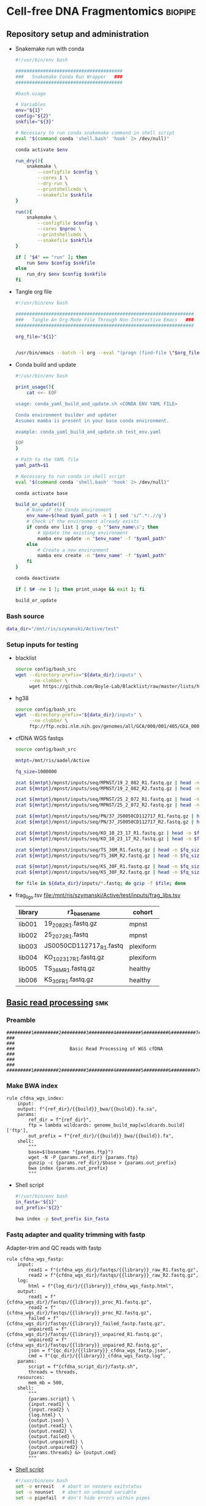 * Cell-free DNA Fragmentomics                                       :biopipe:
:PROPERTIES:
:header-args: :tangle no :mkdirp yes :tangle-mode (identity #o555)
:ID:       f0fbade8-2251-4aec-958f-ac1e1edd6c18
:END:
** Repository setup and administration
:PROPERTIES:
:ID:       2b64f328-8636-4068-8d09-9d698cc26822
:END:
- Snakemake run with conda
  #+begin_src bash :tangle ./tools/smk.sh
#!/usr/bin/env bash

#######################################
###   Snakemake Conda Run Wrapper   ###
#######################################

#bash.usage

# Variables
env="${1}"
config="${2}"
snkfile="${3}"

# Necessary to run conda snakemake command in shell script
eval "$(command conda 'shell.bash' 'hook' 2> /dev/null)"

conda activate $env

run_dry(){
    snakemake \
        --configfile $config \
        --cores 1 \
        --dry-run \
        --printshellcmds \
        --snakefile $snkfile
}

run(){
    snakemake \
        --configfile $config \
        --cores $nproc \
        --printshellcmds \
        --snakefile $snkfile
}

if [ "$4" == "run" ]; then
    run $env $config $snkfile
else
    run_dry $env $config $snkfile
fi
#+end_src
- Tangle org file
  #+begin_src bash :tangle ./tools/org_tangle.sh :tangle-mode (identity #o555)
#!/usr/bin/env bash

#################################################################
###   Tangle An Org-Mode File Through Non-Interactive Emacs   ###
#################################################################

org_file="${1}"


/usr/bin/emacs --batch -l org --eval "(progn (find-file \"$org_file\") (org-babel-tangle))"

#+end_src
- Conda build and update
  #+begin_src bash :tangle ./tools/conda_yaml_build_and_update.sh
#!/usr/bin/env bash

print_usage(){
    cat <<- EOF

usage: conda_yaml_build_and_update.sh <CONDA ENV YAML FILE>

Conda environment builder and updater
Assumes mamba is present in your base conda environment.

example: conda_yaml_build_and_update.sh test_env.yaml

EOF
}

# Path to the YAML file
yaml_path=$1

# Necessary to run conda in shell script
eval "$(command conda 'shell.bash' 'hook' 2> /dev/null)"

conda activate base

build_or_update(){
    # Name of the Conda environment
    env_name=$(head $yaml_path -n 1 | sed 's/^.*:.//g')
    # Check if the environment already exists
    if conda env list | grep -q "^$env_name\s"; then
        # Update the existing environment
        mamba env update -n "$env_name" -f "$yaml_path"
    else
        # Create a new environment
        mamba env create -n "$env_name" -f "$yaml_path"
    fi
}

conda deactivate

if [ $# -ne 1 ]; then print_usage && exit 1; fi

build_or_update
#+end_src

*** Bash source
:PROPERTIES:
:ID:       1d8ba95c-8206-4b6b-9086-e9503193ec86
:END:
#+begin_src bash :tangle ./config/bash_src
data_dir="/mnt/ris/szymanski/Active/test"
#+end_src
*** Setup inputs for testing
:PROPERTIES:
:ID:       439cfd95-f124-4597-95b3-085a912bc5b9
:END:
- blacklist
  #+begin_src bash
source config/bash_src
wget --directory-prefix="${data_dir}/inputs" \
     --no-clobber \
     wget https://github.com/Boyle-Lab/Blacklist/raw/master/lists/hg38-blacklist.v2.bed.gz
#+end_src
- hg38
  #+begin_src bash
source config/bash_src
wget --directory-prefix="${data_dir}/inputs" \
     --no-clobber \
     ftp://ftp.ncbi.nlm.nih.gov/genomes/all/GCA/000/001/405/GCA_000001405.15_GRCh38/seqs_for_alignment_pipelines.ucsc_ids/GCA_000001405.15_GRCh38_no_alt_analysis_set.fna.gz
#+end_src
- cfDNA WGS fastqs
  #+begin_src bash
source config/bash_src

mntpt=/mnt/ris/aadel/Active

fq_size=1000000

zcat ${mntpt}/mpnst/inputs/seq/MPNST/19_2_082_R1.fastq.gz | head -n $fq_size > ${data_dir}/inputs/19_2_082_R1.fastq.gz
zcat ${mntpt}/mpnst/inputs/seq/MPNST/19_2_082_R2.fastq.gz | head -n $fq_size > ${data_dir}/inputs/19_2_082_R2.fastq.gz

zcat ${mntpt}/mpnst/inputs/seq/MPNST/25_2_072_R1.fastq.gz | head -n $fq_size > ${data_dir}/inputs/25_2_072_R1.fastq
zcat ${mntpt}/mpnst/inputs/seq/MPNST/25_2_072_R2.fastq.gz | head -n $fq_size > ${data_dir}/inputs/25_2_072_R2.fastq

zcat ${mntpt}/mpnst/inputs/seq/PN/37_JS0050CD112717_R1.fastq.gz | head -n $fq_size > ${data_dir}/inputs/JS0050CD112717_R1.fastq
zcat ${mntpt}/mpnst/inputs/seq/PN/37_JS0050CD112717_R2.fastq.gz | head -n $fq_size > ${data_dir}/inputs/JS0050CD112717_R2.fastq

zcat ${mntpt}/mpnst/inputs/seq/KO_10_23_17_R1.fastq.gz | head -n $fq_size > ${data_dir}/inputs/KO_10_23_17_R1.fastq.gz
zcat ${mntpt}/mpnst/inputs/seq/KO_10_23_17_R2.fastq.gz | head -n $fq_size > ${data_dir}/inputs/KO_10_23_17_R2.fastq.gz

zcat ${mntpt}/mpnst/inputs/seq/TS_36M_R1.fastq.gz | head -n $fq_size > ${data_dir}/inputs/TS_36M_R1.fastq.gz
zcat ${mntpt}/mpnst/inputs/seq/TS_36M_R2.fastq.gz | head -n $fq_size > ${data_dir}/inputs/TS_36M_R2.fastq.gz

zcat ${mntpt}/mpnst/inputs/seq/KS_30F_R1.fastq.gz | head -n $fq_size > ${data_dir}/inputs/KS_30F_R1.fastq.gz
zcat ${mntpt}/mpnst/inputs/seq/KS_30F_R2.fastq.gz | head -n $fq_size > ${data_dir}/inputs/KS_30F_R2.fastq.gz

for file in ${data_dir}/inputs/*.fastq; do gzip -f $file; done
#+end_src
- frag_ligs.tsv [[file:/mnt/ris/szymanski/Active/test/inputs/frag_libs.tsv]]
  | library  | r1_basename  | cohort  |
  |---+---+---|
  | lib001  | 19_2_082_R1.fastq.gz  | mpnst  |
  | lib002  | 25_2_072_R1.fastq  | mpnst  |
  | lib003  | JS0050CD112717_R1.fastq  | plexiform  |
  | lib004  | KO_10_23_17_R1.fastq.gz  | plexiform  |
  | lib005  | TS_36M_R1.fastq.gz  | healthy  |
  | lib006  | KS_30F_R1.fastq.gz  | healthy  |
** [[file:workflow/frag_reads.smk][Basic read processing]] :smk:
:PROPERTIES:
:header-args:snakemake: :tangle ./workflows/read_processing.smk
:ID:       5121ade9-a29a-451f-a14d-227b967d8f0a
:END:
*** Preamble
:PROPERTIES:
:ID:       a6a9f575-a201-4661-8c3d-fe1cfd076707
:END:
#+begin_src snakemake
#########1#########2#########3#########4#########5#########6#########7#########8
###                                                                          ###
###                    Basic Read Processing of WGS cfDNA                    ###
###                                                                          ###
#########1#########2#########3#########4#########5#########6#########7#########8
#+end_src
*** Make BWA index
#+begin_src snakemake
rule cfdna_wgs_index:
    input:
    output: f"{ref_dir}/{{build}}_bwa/{{build}}.fa.sa",
    params:
        ref_dir = f"{ref_dir}",
        ftp = lambda wildcards: genome_build_map[wildcards.build]['ftp'],
        out_prefix = f"{ref_dir}/{{build}}_bwa/{{build}}.fa",
    shell:
        """
        base=$(basename "{params.ftp}")
        wget -N -P {params.ref_dir} {params.ftp}
        gunzip -c {params.ref_dir}/$base > {params.out_prefix}
        bwa index {params.out_prefix}
        """
#+end_src
- Shell script
  #+begin_src bash :tangle ./scripts/frag_index.sh
#!/usr/bin/env bash
in_fasta="${1}"
out_prefix="${2}"

bwa index -p $out_prefix $in_fasta
#+end_src
*** Fastq adapter and quality trimming with fastp

Adapter-trim and QC reads with fastp

#+begin_src snakemake
rule cfdna_wgs_fastp:
    input:
        read1 = f"{cfdna_wgs_dir}/fastqs/{{library}}_raw_R1.fastq.gz",
        read2 = f"{cfdna_wgs_dir}/fastqs/{{library}}_raw_R2.fastq.gz",
    log:
        html = f"{log_dir}/{{library}}_cfdna_wgs_fastp.html",
    output:
        read1 = f"{cfdna_wgs_dir}/fastqs/{{library}}_proc_R1.fastq.gz",
        read2 = f"{cfdna_wgs_dir}/fastqs/{{library}}_proc_R2.fastq.gz",
        failed = f"{cfdna_wgs_dir}/fastqs/{{library}}_failed_fastp.fastq.gz",
        unpaired1 = f"{cfdna_wgs_dir}/fastqs/{{library}}_unpaired_R1.fastq.gz",
        unpaired2 = f"{cfdna_wgs_dir}/fastqs/{{library}}_unpaired_R2.fastq.gz",
        json = f"{qc_dir}/{{library}}_cfdna_wgs_fastp.json",
        cmd = f"{qc_dir}/{{library}}_cfdna_wgs_fastp.log",
    params:
        script = f"{cfdna_script_dir}/fastp.sh",
        threads = threads,
    resources:
        mem_mb = 500,
    shell:
        """
        {params.script} \
        {input.read1} \
        {input.read2} \
        {log.html} \
        {output.json} \
        {output.read1} \
        {output.read2} \
        {output.failed} \
        {output.unpaired1} \
        {output.unpaired2} \
        {params.threads} &> {output.cmd}
        """
#+end_src
- [[file:scripts/fastp.sh][Shell script]]
  #+begin_src bash :tangle ./scripts/fastp.sh
#!/usr/bin/env bash
set -o errexit   # abort on nonzero exitstatus
set -o nounset   # abort on unbound variable
set -o pipefail  # don't hide errors within pipes

# Script variables

input_read1="${1}"
input_read2="${2}"
log_html="${3}"
log_json="${4}"
output_read1="${5}"
output_read2="${6}"
output_failed="${7}"
output_unpaired1="${8}"
output_unpaired2="${9}"
params_threads="${10}"

# Functions
main(){
    fastp_wrap $output_failed \
               $input_read1 \
               $input_read2 \
               $log_html \
               $log_json \
               $output_read1 \
               $output_read2 \
               $output_unpaired1 \
               $output_unpaired2 \
               $params_threads
}

fastp_wrap(){
    fastp --detect_adapter_for_pe \
          --failed_out $output_failed \
          --in1 $input_read1 \
          --in2 $input_read2 \
          --html $log_html \
          --json $log_json \
          --out1 $output_read1 \
          --out2 $output_read2 \
          --unpaired1 $output_unpaired1 \
          --unpaired2 $output_unpaired2 \
          --thread $params_threads
    }

# Run
main "$@"
#+end_src


*** Read and alignment processing
:PROPERTIES:
:ID:       821ba448-d96e-4da7-9c48-499250c976a5
:END:
**** Align reads with BWA                                          :smk_rule:
:PROPERTIES:
:ID:       224c54ff-b8bf-45ba-882b-c368d98d19f3
:END:
- [[./workflow/reads.smk::rule cfdna_wgs_align][Snakemake]]
  #+begin_src snakemake
# Align reads with BWA
rule frag_align:
    benchmark: f"{bench_dir}/{{library}}_{{build}}_frag_align.benchmark.txt",
    input:
        ref = f"{ref_dir}/{{build}}_bwa/{{build}}.fa.sa",
        read1 = f"{cfdna_wgs_dir}/fastqs/{{library}}_proc_R1.fastq.gz",
        read2 = f"{cfdna_wgs_dir}/fastqs/{{library}}_proc_R2.fastq.gz",
    log: f"{log_dir}/{{library}}_{{build}}frag_align.log",
    output:
        sort = f"{cfdna_wgs_dir}/bams/{{library}}_{{build}}_raw.bam",
        index = f"{cfdna_wgs_dir}/bams/{{library}}_{{build}}_raw.bam.bai",
    params:
        ref = f"{ref_dir}/{{build}}_bwa/{{build}}.fa",
        script = f"{cfdna_script_dir}/align.sh",
        threads = 4,
    resources:
        mem_mb = 500,
    shell:
        """
        {params.script} \
        {params.ref} \
        {input.read1} \
        {input.read2} \
        {params.threads} \
        {output.sort} &> {log}
        """
#+end_src
- [[file:scripts/align.sh][Shell script]]
  #+begin_src bash :tangle ./scripts/align.sh
#!/usr/bin/env bash
input_ref=$1
input_r1=$2
input_r2=$3
threads=$4
output_sort=$5

bwa mem -M -t $threads \
    $input_ref \
    $input_r1 \
    $input_r2 |
    samtools view --threads $threads --bam - --output - |
    samtools sort --threads $threads - --output $output_sort && samtools index -@ threads $output_sort
#+end_src
**** Remove PCR duplicates                                         :smk_rule:
:PROPERTIES:
:ID:       334c3208-f64d-4ae4-bd3b-6bb3f8debef6
:END:
- [[./workflow/reads.smk::rule cfdna_wgs_dedup][Snakemake]]
  #+begin_src snakemake
# Remove PCR duplicates from aligned reads
rule frag_dedup:
    benchmark: f"{bench_dir}/{{library}}_{{build}}_frag_dedup.benchmark.txt",
    input: f"{cfdna_wgs_dir}/bams/{{library}}_{{build}}_raw.bam",
    log: f"{log_dir}/{{library}}_{{build}}_frag_dedup.log",
    output: f"{cfdna_wgs_dir}/bams/{{library}}_{{build}}_dedup.bam",
    params:
        script = f"{cfdna_script_dir}/dedup.sh",
        threads = threads,
    shell:
        """
        {params.script} \
        {input} \
        {output} \
        {params.threads} &> {log}
        """
#+end_src
- [[file:scripts/dedup.sh][Shell script]]
  #+begin_src bash :tangle ./scripts/dedup.sh
#!/usr/bin/env bash
set -o errexit   # abort on nonzero exitstatus
set -o nounset   # abort on unbound variable
set -o pipefail  # don't hide errors within pipes

# Script variables
raw_bam="${1}"
dedup_bam="${2}"
threads="${3}"

samtools sort -@ $threads -n -o - $raw_bam |
    samtools fixmate -m - - |
    samtools sort -@ $threads -o - - |
    samtools markdup -@ $threads -r - $dedup_bam
samtools index $dedup_bam
#+end_src
**** Filter de-duplicated alignments                               :smk_rule:
:PROPERTIES:
:ID:       ed7f2412-8ad9-4ca1-a387-bd7b3707da69
:END:

Filter de-duplicated alignments.
Remove unmapped, not primary, and duplicate reads. Additional location filter by config bedfile variable.

#+begin_src snakemake

rule frag_filter_alignment:
    benchmark: f"{bench_dir}/{{library}}_{{build}}frag_filter_alignment.benchmark.txt",
    input: f"{cfdna_wgs_dir}/bams/{{library}}_{{build}}_dedup.bam",
    log: f"{log_dir}/{{library}}_{{build}}_frag_filter_alignment.log",
    output: f"{cfdna_wgs_dir}/bams/{{library}}_{{build}}_filt.bam",
    params:
        script = f"{cfdna_script_dir}/filter_alignment.sh",
        threads = threads,
    shell:
        """
        {params.script} \
        {input} \
        {params.threads} \
        {output} &> {log}
        """
#+end_src
- [[file:scripts/filter_alignment.sh][Shell script]]
  #+begin_src bash :tangle ./scripts/filter_alignment.sh
#!/usr/bin/env bash

input=$1
threads=$2
output=$3

# Filter to reads that are
#  - Excluding any unmapped, not primary alignment, or duplicates
#  - Only MAPQ > 20
# DO NOT restrict to "proper pairs"- this clips long cfDNA fragments!

samtools view -@ $threads -b -F 1284 -h -q 20 -o $output $input

samtools index ${output}
#+end_src
*** Read and alignment QC
:PROPERTIES:
:ID:       57a875a7-f8ba-4e11-b2d7-a58bfe8a15e0
:END:
**** FastQC                                                        :smk_rule:
:PROPERTIES:
:ID:       12e81197-042f-432e-a83d-fffb5518e908
:END:
- [[./workflow/reads.smk::rule cfdna_wgs_fastqc][Snakemake]]
  #+begin_src snakemake
# Get read quality by FASTQC
rule frag_fastqc:
    benchmark: f"{bench_dir}/{{library}}_{{processing}}_{{read}}_frag_fastqc.benchmark.txt",
    input: f"{cfdna_wgs_dir}/fastqs/{{library}}_{{processing}}_{{read}}.fastq.gz",
    log: f"{log_dir}/{{library}}_{{processing}}_{{read}}_frag_fastqc.log",
    output:
        f"{qc_dir}/{{library}}_{{processing}}_{{read}}_fastqc.html",
        f"{qc_dir}/{{library}}_{{processing}}_{{read}}_fastqc.zip",
    params:
        outdir = f"{qc_dir}",
        script = "{cfdna_script_dir}/fastqc.sh",
        threads = threads,
    shell:
        """
        {params.script} \
        {input} \
        {params.outdir} \
        {params.threads} &> {log}
        """
#+end_src
- [[file:scripts/fastqc.sh][Shell script]]
  #+begin_src bash :tangle ./scripts/fastqc.sh
#!/usr/bin/env bash
set -o errexit   # abort on nonzero exitstatus
set -o nounset   # abort on unbound variable
set -o pipefail  # don't hide errors within pipes

# Script variables
input="${1}"
outdir="${2}"
threads="${3}"

# Functions
fastqc  --outdir $outdir \
        --quiet \
        --threads $threads $input
#+end_src
**** Alignment QC                                                  :smk_rule:
:PROPERTIES:
:ID:       6f624cb4-4379-4ebb-8431-10ef3690843b
:END:
- [[./workflow/reads.smk::rule cfdna_wgs_alignment_qc][Snakemake]]
  #+begin_src snakemake
# Get alignment QC using samtools
rule frag_alignment_qc:
    input: f"{cfdna_wgs_dir}/bams/{{library}}_{{build}}_{{processing}}.bam",
    log:
        flagstat = f"{log_dir}/{{library}}_{{build}}_{{processing}}_flagstat_frag_alignment_qc.log",
        samstat = f"{log_dir}/{{library}}_{{build}}_{{processing}}_samstats_frag_alignment_qc.log",
    output:
        flagstat = f"{qc_dir}/{{library}}_{{build}}_{{processing}}_flagstat.txt",
        samstat = f"{qc_dir}/{{library}}_{{build}}_{{processing}}_samstats.txt",
    params:
        script = "{cfdna_script_dir}/alignment_qc.sh",
        threads = threads,
    shell:
        """
        {params.script} \
        {input} \
        {log.flagstat} \
        {log.samstat} \
        {output.flagstat} \
        {output.samstat} \
        {params.threads}
        """
#+end_src
- [[file:scripts/alignment_qc.sh][Shell script]]
  #+begin_src bash :tangle ./scripts/alignment_qc.sh
#!/usr/bin/env bash
set -o errexit   # abort on nonzero exitstatus
set -o nounset   # abort on unbound variable
set -o pipefail  # don't hide errors within pipes

# Script variables
input="${1}"
log_flagstat="${2}"
log_samstat="${3}"
output_flagstat="${4}"
output_samstat="${5}"
threads="${6}"

# Functions
main(){
    flagstat $input $output_flagstat $log_flagstat $threads
    samstats $input $output_samstat $log_samstat $threads
}

flagstat(){
    local input="${1}"
    local output="${2}"
    local log="${3}"
    local threads="${4}"
    #
    samtools flagstat -@ $threads $input > $output 2>$log
}

samstats(){
    local input="${1}"
    local output="${2}"
    local log="${3}"
    local threads="${4}"
    #
    samtools stats -@ $threads $input > $output 2>$log
}

# Run
main "$@"
#+end_src
*** Development
:PROPERTIES:
:header-args:snakemake: :tangle no
:END:
**** deepTools fragment sizes                                      :smk_rule:
:PROPERTIES:
:ID:       6c4c06ac-f963-426a-95e9-2d4772374035
:END:
- [[./workflow/reads.smk::rule cfdna_wgs_bampefragsize][Snakemake]]
  #+begin_src snakemake
# Get fragment sizes using deepTools
rule frag_bampefragsize:
    benchmark: benchdir + "/frag_bampefragsize.benchmark.txt",
    input: expand(frag_bams + "/{library}_filt.bam", library = FRAG_LIBS),
    log: logdir + "/frag_bampefragsize.log",
    output:
        raw = qcdir + "/deeptools_frag_lengths.txt",
        hist = qcdir + "/deeptools_frag_lengths.png",
    params:
        blacklist = config["blklist"],
        script = "{cfdna_script_dir}/bampefragsize.sh",
        threads = frag_threads,
    shell:
        """
        {params.script} \
        "{input}" \
        {log} \
        {output.hist} \
        {output.raw} \
        {params.blacklist} \
        {params.threads}
        """
#+end_src
- [[file:scripts/bampefragsize.sh][Shell script]]
  #+begin_src bash :tangle ./scripts/bampefragsize.sh
#!/usr/bin/env bash
#!/usr/bin/env bash
set -o errexit   # abort on nonzero exitstatus
set -o nounset   # abort on unbound variable
set -o pipefail  # don't hide errors within pipes

# Script variables

input="${1}"
log="${2}"
output_hist="${3}"
output_raw="${4}"
blacklist="${5}"
threads="${6}"


bamPEFragmentSize --bamfiles $input \
                  --numberOfProcessors $threads \
                  --blackListFileName $blacklist \
                  --histogram $output_hist \
                  --maxFragmentLength 1000 \
                  --outRawFragmentLengths $output_raw
#+end_src
**** deepTools bamCoverage                                         :smk_rule:
:PROPERTIES:
:ID:       a750e80a-36bd-4498-8789-a0c9a076b484
:END:
- [[./workflow/reads.smk::rule cfdna_wgs_bamcoverage][Snakemake]]
  #+begin_src snakemake
# Make deeptools bamCoverage bedfile
rule frag_bamcoverage:
    benchmark: benchdir + "/{library}_frag_bamcoverage.benchmark.txt",
    input: frag_bams + "/{library}_filt.bam",
    log: logdir + "/{library}_frag_bamcoverage.log",
    output: qcdir + "/{library}_bamcoverage.bg",
    params:
        bin = "10000",
        blacklist = config["blklist"],
        script = "{cfdna_script_dir}/bamcoverage.sh",
        threads = frag_threads,
    shell:
        """
        {params.script} \
        {input} \
        {output} \
        {params.bin} \
        {params.blacklist} \
        {params.threads} &> {log}
        """
#+end_src
- [[file:scripts/bamcoverage.sh][Shell script]]
  #+begin_src bash :tangle ./scripts/bamcoverage.sh
#!/usr/bin/env bash

in_bam=$1
bin=$3
blacklist=$4
threads=$5
out_bg=$2

bamCoverage \
    --bam $in_bam \
    --binSize $bin \
    --blackListFileName $blacklist \
    --effectiveGenomeSize 2913022398 \
    --extendReads \
    --ignoreDuplicates \
    --ignoreForNormalization chrX \
    --normalizeUsing RPGC \
    --numberOfProcessors $threads \
    --outFileFormat bedgraph \
    --outFileName $out_bg
#+end_src
**** deepTools plotCoverage                                        :smk_rule:
:PROPERTIES:
:ID:       fd5c9058-8476-48d8-8a45-0784dde9e401
:END:
- [[./workflow/reads.smk::rule cfdna_wgs_plotcoverage][Snakemake]]
  #+begin_src snakemake
# Make deepTools plotCoverage coverage maps for all filtered bams
rule frag_plotcoverage:
    benchmark: benchdir + "/frag_plotcoverage.benchmark.txt",
    input: expand(frag_bams + "/{library}_filt.bam", library = FRAG_LIBS),
    log: logdir + "/frag_plotcoverage.log",
    output:
        raw = qcdir + "/frag_coverage.tsv",
        plot = qcdir + "/frag_coverage.pd",
    params:
        blacklist = config["blklist"],
        script = "{cfdna_script_dir}/plotcoverage.sh",
        threads = frag_threads,
    shell:
        """
        {params.script} \
        "{input}" \
        {params.blacklist} \
        {params.threads} \
        {output.raw} \
        {output.plot} &> {log}
        """
#+end_src
- [[file:scripts/plotcoverage.sh][Shell script]]
  #+begin_src bash :tangle ./scripts/plotcoverage.sh
#!/usr/bin/env bash
in_bam_string=$1
blacklist=$2
threads=$3
out_raw=$4
out_plot=$5

plotCoverage \
    --bamfiles $in_bam_string \
    --blackListFileName $blacklist \
    --extendReads \
    --numberOfProcessors $threads \
    --outRawCounts $out_raw \
    --plotFile $out_plot \
    --plotFileFormat pdf \
    --skipZeros
#+end_src
**** MultiQC                                                       :smk_rule:
:PROPERTIES:
:ID:       a3f3c091-2c6d-4509-9881-06ff186fb45d
:END:
- [[./workflow/reads.smk::rule cfdna_wgs_multiqc][Snakemake]]
  #+begin_src snakemake
# Aggregate QC files using MultiQC
rule frag_multiqc:
    benchmark: benchdir + "/frag_multiqc.benchmark.txt",
    input:
        expand(logdir + "/{library}_frag_fastp.json", library = FRAG_LIBS),
        expand(qcdir + "/{library}_{processing}_{read}_fastqc.zip", library = FRAG_LIBS, processing = ["raw", "processed", "unpaired"], read = ["R1","R2"]),
        expand(qcdir + "/{library}_{processing}_samstats.txt", library = FRAG_LIBS, processing = ["raw","filt"]),
        expand(qcdir + "/{library}_{processing}_flagstat.txt", library = FRAG_LIBS, processing = ["raw","filt"]),
        expand(qcdir + "/{library}_picard_depth.txt", library = FRAG_LIBS),
        qcdir + "/deeptools_frag_lengths.txt",
        qcdir + "/frag_coverage.tsv",
    log: logdir + "/frag_multiqc.log",
    output:
        qcdir + "/frag_multiqc.html",
        qcdir + "/frag_multiqc_data/multiqc_fastqc.txt",
        qcdir + "/frag_multiqc_data/multiqc_samtools_stats.txt",
        qcdir + "/frag_multiqc_data/multiqc_picard_wgsmetrics.txt",
        qcdir + "/frag_multiqc_data/multiqc_samtools_flagstat.txt",
    params:
        out_dir = qcdir,
        out_name = "frag_multiqc",
        script = "{cfdna_script_dir}/multiqc.sh",
        threads = frag_threads,
    shell:
        """
        {params.script} \
        "{input}" \
        {params.out_name} \
        {params.out_dir} &> {log}
        """
#+end_src
- [[file:scripts/multiqc.sh][Shell script]]
  #+begin_src bash :tangle ./scripts/multiqc.sh
#!/usr/bin/env bash
set -o errexit   # abort on nonzero exitstatus
set -o nounset   # abort on unbound variable
set -o pipefail  # don't hide errors within pipes

# Script variables

   input="${1}"
out_name="${2}"
 out_dir="${3}"

# Functions

multiqc $input \
        --force \
        --outdir $out_dir \
        --filename $out_name
#+end_src
**** Make aggregate QC table                                       :smk_rule:
:PROPERTIES:
:ID:       22dd84a2-de3e-4faf-8b54-d1408c76aa33
:END:
- [[./workflow/reads.smk::rule cfdna_wgs_make_qc_tsv][Snakemake]]
  #+begin_src snakemake
# Make a tab-separated aggregate QC table
rule: frag_make_qc_tsv:
    benchmark: benchdir + "/frag_make_qc_tsv.benchmark.txt",
    input:
        fq = qcdir + "/frag_multiqc_data/multiqc_fastqc.txt",
        mqsam = qcdir + "/frag_multiqc_data/multiqc_samtools_stats.txt",
        mqflag = qcdir + "/frag_multiqc_data/multiqc_samtools_flagstat.txt",
        picard = qcdir + "/frag_multiqc_data/multiqc_picard_wgsmetrics.txt",
        deeptools_frag = qcdir + "/deeptools_frag_lengths.txt",
        deeptools_cov = qcdir + "/frag_coverage.tsv",
    log: logdir + "/frag_make_qc_tsv.log",
    output:
        readqc = qcdir + "/frag_read_qc.tsv",
        fraglen = qcdir + "/frag_frag_len.tsv",
    params:
        script = "{cfdna_script_dir}/make_qc_tsv.R",
    shell:
        """
        Rscript {params.script} \
        {input.fq} \
        {input.mqsam} \
        {input.mqflag} \
        {input.picard} \
        {input.deeptools_frag} \
        {input.deeptools_cov} \
        {output.readqc} \
        {output.fraglen} >& {log}
        """
#+end_src
- [[file:scripts/make_qc_tsv.R][Rscript]]
  #+begin_src R :tangle ./scripts/make_qc_tsv.R
#!/usr/bin/env Rscript
#
# Unit test variables
## mqc_dir="test/analysis/qc/frag_multiqc_data"
## fastqc_input = paste0(mqc_dir,"/multiqc_fastqc.txt")
## samstats_input = paste0(mqc_dir, "/multiqc_samtools_stats.txt")
## flagstats_input = paste0(mqc_dir, "/multiqc_samtools_flagstat.txt")
## picard_input = paste0(mqc_dir, "/multiqc_picard_wgsmetrics.txt")
## deeptools_frag_input = "test/analysis/qc/deeptools_frag_lengths.txt"
## deeptools_cov_input = "test/analysis/qc/frag_coverage.tsv"

args = commandArgs(trailingOnly = TRUE)
fastqc_input = args[1]
samstats_input = args[2]
flagstats_input = args[3]
picard_input = args[4]
deeptools_frag_input = args[5]
deeptools_cov_input = args[6]
readqc_out_tbl = args[7]
frag_len_out_tbl = args[8]

library(tidyverse)

process_multiqc_fastqc = function(multiqc_fastqc_input){
  as_tibble(read.table(multiqc_fastqc_input, header = TRUE, sep = '\t', stringsAsFactors = FALSE)) %>%
  mutate(library = substr(Filename,1,6)) %>%
  mutate(read = ifelse(grepl("R1", Filename), "read1", "read2")) %>%
  mutate(fastq_processing = gsub("_.*$","",substr(Sample, 8, length(Sample)))) %>%
  select(!c(Sample,File.type,Encoding)) %>%
  pivot_wider(
    names_from = c(read,fastq_processing),
    values_from = !c(library,read,fastq_processing))
}

fastqc = process_multiqc_fastqc(fastqc_input)
  as_tibble(read.table(fastqc_input, header = TRUE, sep = '\t', stringsAsFactors = FALSE)) %>%
  mutate(library = substr(Sample, 1, 6)) %>%
  mutate(bam_processing = gsub("_.*$","",substr(Sample, 8, length(Sample)))) %>%
  select(!c(Sample)) %>%
  pivot_wider(
    names_from = c(bam_processing),
    values_from = !c(library, bam_processing))

process_multiqc_samfile = function(multiqc_samfile){
  read_tsv(multiqc_samfile) %>% mutate(library = substr(Sample, 1, 6)) %>%
  mutate(bam_processing = gsub("_.*$","",gsub("lib..._","", Sample))) %>%
  select(!c(Sample)) %>%
  pivot_wider(
    names_from = c(bam_processing),
    values_from = !c(library, bam_processing))
}

samstats = process_multiqc_samfile(samstats_input)
flagstats = process_multiqc_samfile(flagstats_input)

deeptools_frag = read_tsv(deeptools_frag_input, col_names = c("frag_len","frag_count","file"), skip = 1) %>%
  filter(frag_len < 500) %>%
  mutate(library = substr(gsub("^.*lib", "lib", file), 1,6)) %>%
  mutate(frag_len = sub("^", "frag_len", frag_len)) %>%
  select(library, frag_len, frag_count) %>%
  pivot_wider(
    names_from = frag_len,
    values_from = frag_count)

picard = as_tibble(read.table(picard_input, header = TRUE, sep = '\t', stringsAsFactors = FALSE)) %>%
  mutate(library = Sample)

deeptools_cov = read_tsv(deeptools_cov_input, skip = 1) %>%
  pivot_longer(!c(`#'chr'`, `'start'`,`'end'`), names_to = "file", values_to = "cnt") %>%
  rename(chr = `#'chr'`,
         start = `'start'`,
         end = `'end'`) %>%
  mutate(library = substr(file, 2, 7)) %>%
  group_by(library) %>%
  summarise(
    mean_cov = mean(cnt),
    median_cov = median(cnt),
            )

readqc = fastqc %>%
  left_join(samstats, by = "library") %>%
  left_join(flagstats, by = "library") %>%
  left_join(deeptools_frag, by = "library") %>%
  left_join(picard, by = "library") %>%
  left_join(deeptools_cov, by = "library")

write.table(readqc, file = readqc_out_tbl, row.names = F, sep = '\t', quote = F)

all_frag_len = data.frame(frag_len = 1:500)

frag_len =
  readqc %>% select(starts_with("frag_len") | matches("library")) %>%
  pivot_longer(!library, names_to = "frag_len", values_to = "count") %>%
  mutate(frag_len = as.numeric(gsub("frag_len","",frag_len))) %>%
  mutate(count = as.numeric(count)) %>%
  pivot_wider(names_from = library, values_from = count) %>%
  right_join(all_frag_len) %>% arrange(frag_len) %>%
  replace(is.na(.), 0)

write_tsv(frag_len, file = frag_len_out_tbl)

#+end_src
**** Get fasta
#+begin_src snakemake
rule get_cfdna_wgs_fasta:
    log: f"{log_dir}/{{build}}_get_cfdna_wgs_fasta.log",
    output: f"{ref_dir}/{{build}}.fa",
    params:
        ftp = lambda wildcards: gene_build_map[wildcards.gene_build]['ftp'],
        script = f"{cfdna_script_dir}/get_cfdna_wgs_fasta.sh",
    shell:
        """
        {params.script} {params.ftp} {output} > {log} 2>&1
        """
#+end_src

#+begin_src bash :tangle ./scripts/get_cfdna_wgs_fasta.sh
#!/usr/bin/env bash
#+end_src

**** Sequencing depth metrics via Picard                           :smk_rule:
:PROPERTIES:
:ID:       0689d6cd-de86-4c12-a76b-52885a20ed8f
:END:
- [[./workflow/reads.smk::rule cfdna_wgs_picard_depth][Snakemake]]
  #+begin_src snakemake
# Sequencing depth metrics via Picard
rule frag_picard_depth:
    benchmark: f"{bench_dir}/{{library}}_{{build}}_frag_picard_depth.benchmark.txt",
    input: f"{cfdna_wgs_dir}/bams/{{library}}_{{build}}_filt.bam",
    log: f"{cfdna_wgs_dir}/bams/{{library}}_{{build}}_frag_picard_depth.log",
    output: f"{qc_dir}/{{library}}_{{build}}_picard_depth.txt",
    params:
        script = "{cfdna_script_dir}/picard_depth.sh",
        threads = threads,
    shell:
        """
        {params.script} \
        {input} \
        {config[picard_jar]} \
        {config[genome_fasta]} \
        {output}
        """
#+end_src
- [[file:scripts/picard_depth.sh][Shell script]]
  #+begin_src bash :tangle ./scripts/picard_depth.sh
#!/usr/bin/env bash
input=$1
picard_jar=$2
genome_fasta=$3
output=$4

java -jar $picard_jar CollectWgsMetrics \
       INPUT=$input \
       OUTPUT=$output \
       READ_LENGTH=150 \
       REFERENCE_SEQUENCE=$genome_fasta
#+end_src

** [[file:config/frag_env.yaml][Fragmentomics environment YAML]]
:PROPERTIES:
:ID:       4e606db9-72e7-4c62-acdc-224c34e4bc3d
:END:
#+begin_src fundamental :tangle ./config/frag_env.yaml
name: frag
channels:
  - conda-forge
  - bioconda

dependencies:
  - bwa
  - r-tidyverse
  - samtools
  - snakemake
#+end_src
** [[file:config/int_test.yaml][Snakemake configuration YAML]]
:PROPERTIES:
:header-args:bash: :tangle ./config/int_test.yaml
:ID:       7b9f7d71-ef63-4980-90ce-21903eacbef7
:END:
#+begin_src bash

##############################
###   Configuration Yaml   ###
##############################

###   Parameters Intended To Be Common Across Workflows    ###

blklist: "/mnt/ris/szymanski/Active/test/inputs/hg38-blacklist.v2.bed.gz"
data_dir: "/mnt/ris/szymanski/Active/test"
genome_fasta: "/mnt/ris/szymanski/Active/test/inputs/GCA_000001405.15_GRCh38_no_alt_analysis_set.fna.gz"
threads: 4

###   Unique properties from this repo   ###

frag_repo: "/home/jszymanski/repos/cfdna-wgs"

frag_distro: "90_150"

gc5mb: "test/inputs/gc5mb.bed"

#+end_src
** Fragmentomics                                                        :smk:
:PROPERTIES:
:header-args:snakemake: :tangle ./workflow/frag.smk
:ID:       a72c2025-a18a-45a4-b4e7-efdafeaee80e
:END:
*** Preamble
:PROPERTIES:
:ID:       325d69b2-efcf-4695-a222-c9428a7d3d39
:END:
#+begin_src snakemake

#########1#########2#########3#########4#########5#########6#########7#########8
#                                                                              #
#     Fragmentomic Analysis of Cell-free DNA Whole Genome Sequencing           #
#                                                                              #
#########1#########2#########3#########4#########5#########6#########7#########8

#+end_src
*** Make GC and mappability restricted bins
:PROPERTIES:
:ID:       8976ec06-7aa2-40be-adfe-ee5a9df4feaf
:END:
- Snakemake
  #+begin_src snakemake
rule make_gc_map_bind:
    container: frag_container,
    input:
        gc5mb = config["gc5mb"],
        blklist = config["blklist"],
    log: logdir + "/make_gc_map_bind.log",
    output: refdir + "/keep_5mb.bed",
    params:
        script = "{frag_script_dir}/make_gc_map_bind.sh",
    shell:
        """
        {params.script} \
        {input.gc5mb} \
        {input.blklist} \
        {output} &> {log}
        """
#+end_src
- Shell script
  #+begin_src bash :tangle ./scripts/make_gc_map_bind.sh
gc5mb="${1}"
blklist="${2}"
keep="${3}"

bedtools intersect -a $gc5mb -b $blklist -v -wa |
    grep -v _ |
    awk '{ if ($4 >= 0.3) print $0 }' > $keep
#+end_src
*** Make bedfile from filtered bam                                 :smk_rule:
:PROPERTIES:
:ID:       8699bab9-85c6-4903-8f8b-35d6dca5a0d5
:END:
- error may be multimappers https://www.biostars.org/p/55149/
  - https://bioinformatics.stackexchange.com/questions/508/obtaining-uniquely-mapped-reads-from-bwa-mem-alignment
- [[./workflow/frag.smk::rule cfdna_wgs_filt_bam_to_frag_bed][Snakemake]]
  #+begin_src snakemake
# Make a bed file from filtered bam
rule filt_bam_to_frag_bed:
    benchmark: benchdir + "/{library}_filt_bam_to_frag_bed.benchmark.txt",
    container: frag_container,
    input: frag_bams + "/{library}_filt.bam",
    log: logdir + "/{library}_filt_bam_to_frag_bed.log",
    output: frag_frag_beds + "/{library}_filt.bed",
    params:
        fasta = genome_fasta,
        script = "{frag_script_dir}/filt_bam_to_frag_bed.sh",
        threads = frag_threads,
    shell:
        """
        {params.script} \
	{input} \
        {params.fasta} \
        {params.threads} \
        {output}
        """
#+end_src
- [[file:./scripts/filt_bam_to_frag_bed.sh][Shell script]]
  #+begin_src bash :tangle ./scripts/filt_bam_to_frag_bed.sh
#!/usr/bin/env bash

# Snakemake variables
input_bam="$1"
params_fasta="$2"
threads="${3}"
output_frag_bed="$4"

# Function
bam_to_frag(){
    # Ensure name-sorted bam file
    samtools sort -@ $threads -n -o - $1 |
    samtools fixmate -@ $threads -m -r - - |
    # Make bedpe
    bedtools bamtobed -bedpe -i - |
    # Filter any potential non-standard alignments
    awk '$1==$4 {print $0}' | awk '$2 < $6 {print $0}' |
    # Create full-fragment bed file
    awk -v OFS='\t' '{print $1,$2,$6}' |
    # Annotate with GC content and fragment length
    bedtools nuc -fi $2 -bed stdin |
    # Convert back to standard bed with additional columns
    awk -v OFS='\t' '{print $1,$2,$3,$5,$12}' |
    sed '1d' > $3
}

# Run command
bam_to_frag $input_bam \
            $params_fasta \
            $output_frag_bed

#+end_src
*** Make GC distributions                                          :smk_rule:
:PROPERTIES:
:ID:       9dd802f2-b7bc-44f6-a6a4-0c70da5ce763
:END:
- [[./workflow/frag.smk::rule cfdna_wgs_gc_distro][Snakemake]]
  #+begin_src snakemake
# Make GC distributions
rule gc_distro:
    benchmark: benchdir + "/{library}_frag_gc_distro.benchmark.txt",
    container: frag_container,
    input: frag_frag_beds + "/{library}_filt.bed",
    log: logdir + "/{library}_frag_gc_distro.log",
    output: frag_frag_gc_distros + "/{library}_gc_distro.csv",
    params:
        script = "{frag_script_dir}/gc_distro.R",
    shell:
        """
        Rscript {params.script} \
        {input} \
        {output} \
        > {log} 2>&1
        """
#+end_src
- [[file:./scripts/gc_distro.R][Rscript]]
  #+begin_src R :tangle ./scripts/gc_distro.R
#!/usr/bin/env Rscript
args = commandArgs(trailingOnly = TRUE)
bed_file = args[1]
distro_file = args[2]

library(tidyverse)

# Read in modified bed
bed = read.table(bed_file, sep = '\t')
names(bed) = c("chr","start","end","gc_raw","len")

# Generate distribution csv
distro =
  bed %>%
  # Round GC
  mutate(gc_strata = round(gc_raw, 2)) %>%
  # Count frags per strata
  count(gc_strata) %>%
  # Get fraction frags
  mutate(fract_frags = n/sum(n)) %>% mutate(library_id = gsub("_frag.bed", "", gsub("^.*lib", "lib", bed_file))) %>%
  select(library_id,gc_strata,fract_frags) %>%
  write.csv(file = distro_file, row.names = F)

#+end_src
*** Make healthy GC distributions summary file                     :smk_rule:
:PROPERTIES:
:ID:       8b87de70-1d6c-4d59-b15a-98e1acae6073
:END:
- [[./workflow/frag.smk::rule cfdna_wgs_healthy_gc][Snakemake]]
  #+begin_src snakemake
# Make healthy GC distributions summary file
rule healthy_gc:
    benchmark: benchdir + "/frag_healthy_gc.benchmark.txt",
    container: frag_container,
    input: expand(frag_frag_gc_distros + "/{library}_gc_distro.csv", library = FRAG_HEALTHY_LIBRARIES),
    log: logdir + "/frag_healthy_gc.log",
    output: frag_frag_gc_distros + "/healthy_med.rds",
    params:
        distro_dir = frag_frag_gc_distros,
        script = "{frag_script_dir}/healthy_gc.R",
    shell:
        """
        Rscript {params.script} \
        {params.distro_dir} \
        "{input}" \
        {output} > {log} 2>&1
        """
#+end_src
- [[file:./scripts/healthy_gc.R][Rscript]]
  #+begin_src R :tangle ./scripts/healthy_gc.R
#!/usr/bin/env Rscript
args = commandArgs(trailingOnly = TRUE)
distro_dir = args[1]
healthy_libs_str = args[2]
healthy_med_file = args[3]

library(tidyverse)

healthy_libs_distros = unlist(strsplit(healthy_libs_str, " "))

read_in_gc = function(gc_csv){
  read.csv(gc_csv, header = T)
}

healthy_list = lapply(healthy_libs_distros, read_in_gc)

# Bind
healthy_all = do.call(rbind, healthy_list)

# Summarize
healthy_med =
  healthy_all %>%
  group_by(gc_strata) %>%
  summarise(med_frag_fract = median(fract_frags))

# Save
saveRDS(healthy_med, file = healthy_med_file)
#+end_src
*** Sample fragments by healthy GC proportions                     :smk_rule:
:PROPERTIES:
:ID:       0e6e2eae-8a46-499e-a9fc-4168bdddeb09
:END:
- [[./workflow/frag.smk::rule cfdna_wgs_gc_sample][Snakemake]]
  #+begin_src snakemake
# Sample fragments by healthy GC proportions
rule frag_gc_sample:
    benchmark: benchdir + "/{library}_frag_gc_sample.benchmark.txt",
    container: frag_container,
    input:
        frag_bed = frag_frag_beds + "/{library}_filt.bed",
        healthy_med = frag_frag_gc_distros + "/healthy_med.rds",
    log: logdir + "/{library}_frag_gc_sample.log",
    output: frag_frag_beds + "/{library}_sampled_frag.bed",
    params:
        script = "{frag_script_dir}/gc_sample.R",
    shell:
        """
        Rscript {params.script} \
        {input.healthy_med} \
        {input.frag_bed} \
        {output} > {log} 2>&1
        """
#+end_src
- [[file:./scripts/gc_sample.R][Rscript]]
  #+begin_src R :tangle ./scripts/gc_sample.R
#!/usr/bin/env Rscript
args = commandArgs(trailingOnly = TRUE)
healthy_med = args[1]
frag_file = args[2]
sampled_file = args[3]

library(tidyverse)

healthy_fract = readRDS(healthy_med)
frag_file = read.table(frag_file, sep = '\t', header = F)

frag_bed = frag_file
names(frag_bed) = c("chr", "start", "end", "gc_raw", "len")

frag = frag_bed %>%
  # Round off the GC strata
  mutate(gc_strata = round(gc_raw, 2)) %>%
  # Join the median count of fragments per strata in healthies
  # Use this later as sampling weight
  left_join(healthy_fract, by = "gc_strata")

# Determine frags to sample by counts in strata for which healthies had highest count
stratatotake = frag$gc_strata[which.max(frag$med_frag_fract)]
fragsinmaxstrata = length(which(frag$gc_strata == stratatotake))
fragstotake = round(fragsinmaxstrata/stratatotake)

sampled = frag %>%
  filter(!is.na(med_frag_fract)) %>%
  slice_sample(., n = nrow(.), weight_by = med_frag_fract, replace = T) %>% select(chr, start, end, len, gc_strata)

write.table(sampled, sep = "\t", col.names = F, row.names = F, quote = F, file = sampled_file)
#+end_src
*** Sum fragments in genomic windows by length                     :smk_rule:
:PROPERTIES:
:ID:       d14368b2-2ab0-4f04-bf51-faf66971d3cf
:END:
- [[./workflow/frag.smk::rule cfdna_wgs_frag_window_sum][Snakemake]]
  #+begin_src snakemake

# Sum fragments in short and long length groups

rule frag_sum:
    benchmark: benchdir + "/{library}_frag_sum.benchmark.txt",
    container: frag_container,
    input: frag_frag_beds + "/{library}_sampled_frag.bed",
    log: logdir + "/{library}_frag_frag_window_sum.log",
    output:
        short = frag_frag_beds + "/{library}_norm_short.bed",
        long =  frag_frag_beds + "/{library}_norm_long.bed",
    params:
        script = "{frag_script_dir}/frag_window_sum.sh",
        threads = frag_threads,
    shell:
        """
        {params.script} \
        {input} \
        {output.short} {output.long} &> {log}
        """
#+end_src
- [[file:./scripts/frag_window_sum.sh][Shell script]]
  #+begin_src bash :tangle ./scripts/frag_window_sum.sh
#!/usr/bin/env bash
input_frag="$1"
output_short="$2"
output_long="$3"

# Functions
make_short(){
    cat $1 | awk '{if ($4 >= 100 && $5 <= 150) print $0}' > $2
}

make_long(){
    cat $1 | awk '{if ($4 >= 151 && $5 <= 220) print $0}' > $2
}

# Run command
make_short $input_frag $output_short
make_long $input_frag $output_long

#+end_src
*** Count fragments intersecting windows                           :smk_rule:
:PROPERTIES:
:ID:       e94ee996-9543-4a29-9f85-b02469a3cbdb
:END:
- [[./workflow/frag.smk::rule cfdna_wgs_frag_window_int][Snakemake]]
  #+begin_src snakemake

# Count short and long fragments intersecting kept genomic windows

rule frag_window_count:
    benchmark: benchdir + "/{library}_frag_frag_window_int.benchmark.txt",
    container: frag_container,
    input:
        short = frag_frag_beds + "/{library}_norm_short.bed",
        long = frag_frag_beds + "/{library}_norm_long.bed",
        matbed = refdir + "/keep_5mb.bed",
    log: logdir + "/{library}_frag_frag_window_int.log",
    output:
        short = frag_frag_counts + "/{library}_cnt_short.tmp",
        long = frag_frag_counts + "/{library}_cnt_long.tmp",
    params:
        script = "{frag_script_dir}/frag_window_int.sh",
        threads = threads,
    shell:
        """
        {params.script} \
        {input.short} \
        {input.matbed} \
        {output.short}
        {params.script} \
        {input.long} \
        {input.matbed} \
        {output.long}
        """
#+end_src
- [[file:./scripts/frag_window_int.sh][Shell script]]
  #+begin_src bash :tangle ./scripts/frag_window_int.sh
#!/usr/bin/env bash
input=$1
keep_bed=$2
output=$3

bedtools intersect -c \
             -a $keep_bed \
             -b $input > $output

#+end_src
*** Merge counts across length and library :smk_rule:
:PROPERTIES:
:ID:       97b6ff5e-0286-435c-adde-ceb3fdfcba65
:END:
- [[./workflow/frag.smk::rule cfdna_wgs_count_merge][Snakemake]]
  #+begin_src snakemake
# Merge short and long fragment counts by genomic poistion for all libraries
rule frag_count_merge:
    benchmark: benchdir + "/frag_count_merge.benchmark.txt",
    container: frag_container,
    input: expand(frag_frag_counts + "/{library}_cnt_{length}.tmp",  library = FRAG_LIBS, length = ["short","long"]),
    log: logdir + "/frag_count_merge.log",
    output:  frag_frag + "/frag_counts.tsv",
    params:
        counts_dir = frag_frag + "/counts",
        script = "{frag_script_dir}/count_merge.sh",
        threads = frag_threads,
    shell:
        """
        {params.script} \
        {params.counts_dir} \
        {output} &> {log}
        """
#+end_src
- [[file:./scripts/count_merge.sh][Shell script]]
  #+begin_src bash :tangle ./scripts/count_merge.sh
# For unit testing
#counts_dir="/home/jeszyman/mpnst/analysis/cfdna-wgs/frag/counts"
#out_tsv="/home/jeszyman/mpnst/analysis/cfdna-wgs/frag/frag_counts.tsv"

# Define variables
counts_dir="${1}"
out_tsv="${2}"

# Remove the existing aggregate file if present
if [ -f $out_tsv ]; then rm $out_tsv; fi
#touch $out_tsv

# Make aggregate file
for file in ${counts_dir}/*;
do
    # Add file name to each line
    awk '{{print FILENAME (NF?"\t":"") $0}}' $file |
        # Modify file name to library id
        sed 's/^.*lib/lib/g' |
        sed 's/_.*_/\t/g' |
        # Cleanup "tmp"
        sed 's/.tmp//g' |
        # Send to output
        sed 's/\.bed//g' >> $out_tsv
done

# Add a header
sed -i  '1 i\library	len_class	chr	start	end	gc	count' $out_tsv

#+end_src

  #+begin_src bash
#!/usr/bin/env bash
output=$1
declare -a array2=$2

if [ -f $output ]; then \rm $output; fi

for file in ${array2[@]}; do
    awk '{{print FILENAME (NF?"\t":"") $0}}' $file |
        sed 's/^.*lib/lib/g' |
        sed 's/_.*_/\t/g' |
        # Cleanup "tmp"
        sed 's/.tmp//g' |
        sed 's/\.bed//g' >> $output
done

# Add a header
sed -i  '1 i\library	len_class	chr	start	end	count' $out_tsv

#+end_src
*** Make a zero-centered, unit SD fragment file
:PROPERTIES:
:ID:       d341f874-21d4-472e-9b5b-69436bcda5cd
:END:
- Snakemake
  #+begin_src snakemake
rule unit_cent_sd:
    benchmark: benchdir + "/unit_cent_sd.benchmark.txt",
    container: frag_container,
    input: frag_frag + "/frag_counts.tsv",
    log: logdir + "/unit_cent_sd.log",
    output: frag_frag + "/ratios.tsv",
    params:
        script = "{frag_script_dir}/make_ratios.R",
    shell:
        """
        Rscript {params.script} \
        {input} {output} > {log} 2>&1
        """
#+end_src
- Rscript
  #+begin_src R :tangle ./scripts/make_ratios.R
#!/usr/bin/env Rscript

# For unit testing
frags_tsv = "test/analysis/frag/frag/frag_counts.tsv"
ratios_tsv = "/home/jeszyman/mpnst/analysis/cfdna-wgs/frag/ratios.tsv"

args = commandArgs(trailingOnly = TRUE)
frags_tsv = args[1]
ratios_tsv = args[2]

# Load necessary packages
library(tidyverse)

# Load aggregate frag tsv
frags = read_tsv(frags_tsv)

# From per-position, per library short and long fragment counts, zero-centered fragment ratio
# See https://github.com/cancer-genomics/reproduce_lucas_wflow/blob/master/analysis/fig2a.Rmd

ratios =
  frags %>%
  mutate_at(vars(start, end, count), as.numeric) %>%
  # Put lib-bin short and long values on same row in order to make per-row ratios
  pivot_wider(names_from = len_class, values_from = count, values_fn = function(x) mean(x)) %>%
  mutate(fract = short/long) %>%
  select(library, chr, start, end, fract) %>%
  # Zero center by library
  group_by(library) %>%
  mutate(ratio.centered = scale(fract, scale=F)[,1])

write_tsv(ratios, file = ratios_tsv)
#+end_src
*** Reference :ref:
:PROPERTIES:
:ID:       b3b360ce-d696-4d55-b256-1eb70182b772
:END:
- Based on [[file:~/repos/biotools/biotools.org::*cfDNA fragmentomics][cfDNA fragmentomics]] cite:mathios2021
**** [[46270062-e3f4-46c9-9d71-5868376e495b][smk yas]]
:PROPERTIES:
:ID:       a0568e74-7619-4205-a707-b5c146c7901e
:END:
**** [[file:./workflow/frag.smk][Link to Snakefile]]
:PROPERTIES:
:ID:       58500b2b-bc08-465f-9c53-363a3d7b2b5f
:END:
*** Development :dev:
:PROPERTIES:
:header-args:snakemake: :tangle no
:ID:       bff6b6e6-6a68-4075-a5f1-008173bcb0f8
:END:
**** Ideas
:PROPERTIES:
:header-args:snakemake: :tangle no
:ID:       7bdb150e-957d-42a1-9fbe-b04da98851b4
:END:
** INPROCESS [[file:workflow/int_test.smk][Integration testing]] :smk:
:PROPERTIES:
:header-args:snakemake: :tangle ./workflow/int_test.smk
:ID:       2d0f6107-7d99-444e-82e4-0019db1835c3
:END:
*** Preamble
:PROPERTIES:
:ID:       f8c1cb6f-88fd-4b4d-939a-eaeb18a5c10f
:END:
#+begin_src snakemake

##################################################################
###   Integration testing snakefile for WGS cfDNA Processing   ###
##################################################################

#+end_src
*** Load packages
:PROPERTIES:
:ID:       d7718025-b503-4920-8d36-a9eb428a62d2
:END:
#+begin_src snakemake

import pandas as pd
import re
import numpy as np

#+end_src
*** Variable naming
:PROPERTIES:
:ID:       c4a0072f-09e5-454c-85e1-97d67f54e8a4
:END:
#+begin_src snakemake
# Values directly from configuration file
threads = config["threads"]
FRAG_DISTROS = config["frag_distro"]
frag_threads = config["threads"]
genome_fasta = config["genome_fasta"]
frag_repo = config["frag_repo"]

# Directory values derived from data_dir in configuration YAML
data_dir                   = config["data_dir"]
frag                 = data_dir + "/analysis/frag"
frag_bams            = data_dir + "/analysis/frag/bams"
frag_fastqs          = data_dir + "/analysis/frag/fastqs"
frag_frag            = data_dir + "/analysis/frag/frag"
frag_frag_beds       = data_dir + "/analysis/frag/frag/beds"
frag_frag_counts     = data_dir + "/analysis/frag/frag/counts"
frag_frag_gc_distros = data_dir + "/analysis/frag/frag/distros"
qcdir                     = data_dir + "/analysis/qc"
benchdir                  = data_dir + "/benchmark"
logdir                    = data_dir + "/logs"
refdir                    = data_dir + "/re"

frag_scriptdir = config["frag_repo"] +  "/scripts"

bwa_dir = "{data_dir}/ref/hg38"
fasta_base = "GCA_000001405.15_GRCh38_no_alt_analysis_set"
frag_script_dir = "{frag_repo}/scripts"
#+end_src
*** Functions, miscellaneous
:PROPERTIES:
:ID:       f36b260e-d78e-453b-bc2f-ca330edf1097
:END:
#+begin_src snakemake

#####################
###   Functions   ###
#####################

# Setup fragment sample name index as a python dictionary
frag_libs = pd.read_table("~/test/inputs/frag_libs.tsv")

lib_path = "{data_dir}/test/inputs"

# Ensure readable fastqs
readable = []
for x in lib_path + "/" + frag_libs["r1_basename"]:
    readable.append(os.access(x, os.R_OK))
frag_libs['readable']=readable
frag_libs = frag_libs[frag_libs.readable == True]

# Make the dictionary
FRAG_LIBS = frag_libs["library"].tolist()
frag_libs_file_indict = lib_path + "/" + frag_libs["r1_basename"]
frag_lib_dict = dict(zip(FRAG_LIBS, frag_libs_file_indict))

# Make  a list of healthy libraries
FRAG_HEALTHY_LIBRARIES = frag_libs[frag_libs['cohort'] == 'healthy']['library'].tolist()
#+end_src

*** All rule
:PROPERTIES:
:ID:       d8b9017c-8cde-4d5e-a492-9f8d21f5fa20
:END:
#+begin_src snakemake
data_dir="~/test"
rule all:
    input:
        expand("{data_dir}/analysis/frag/fastqs/{{library}}_raw_{{read}}.fastq.gz",
               library = list(frag_lib_dict.keys()),
               read = ["R1", "R2"]),
        #"{data_dir}/ref/{fasta_base}.sa",
        #"{data_dir}/ref/{fasta_base}.sa",
        #logdir + "/aggregate_output",
        #frag_frag + "/ratios.tsv",
        #qcdir + "/frag_read_qc.tsv",
        #qcdir + "/frag_frag_len.tsv",

#+end_src
*** Benchmark aggregation
:PROPERTIES:
:ID:       f4bb1ce5-c04c-4a38-95b5-c71d4fe19b91
:END:
#+begin_src snakemake

onsuccess:
    shell("""
        bash {frag_scriptdir}/agg_bench.sh {benchdir} {qcdir}/agg_bench.tsv
        """)
#+end_src
#+begin_src bash :tangle ./scripts/agg_bench.sh
# For unit testing
indir="test/benchmark"
output="test/analysis/qc/bench_agg.tsv"

if [ -f $output ]; then rm $output; fi

for file in $indir/*
do
    base=$(basename $file)
    cat $file | awk -v OFS='\t' -v var=$base 'NR>1 {print var,$0}' >> $output
done

sed -i '1i\process\tfloat_sec\trun_time\tmax_rss\tmax_vms\tmax_uss\tmax_pss\tio_in\tio_out\tmean_load\tcpu_time' $output

#+end_src

#+begin_src R
library(tidyverse)

bmk_in = read_tsv("~/repos/cfdna-wgs/test/analysis/qc/bench_agg.tsv")

bmk =
  bmk_in %>%
  mutate(process = gsub(".benchmark.txt", "", process)) %>%
  mutate(library = process) %>%
  mutate(library = ifelse(grepl("lib[0-9]{3}_", process),
                          sub("^.*lib(\\d{3}).*$", "lib\\1", process), "all_libs")) %>%
  mutate(process2 = process) %>%
  mutate(process = gsub("^lib..._","", process)) %>%
  rename(process_lib = process2)

find_outlier <- function(x) {
  return(x > quantile(x, .75) + 1.5*IQR(x))
}

bmk %>% mutate(outlier = ifelse(find_outlier(run_time), process_lib, NA)) %>%
  ggplot(.,aes(y=run_time)) +
  geom_boxplot() +
  geom_text(aes( y = run_time, x = .1,label=outlier), na.rm=TRUE, position = position_jitter())

bmk %>% mutate(outlier = ifelse(find_outlier(run_time), process_lib, NA)) %>%
  ggplot(.,aes( y = run_time)) +
  geom_boxplot() +
  geom_text(aes( y = run_time, x = .1,label=outlier), na.rm=TRUE, position = position_jitter())

#+end_src


*** Symlink input fastqs
:PROPERTIES:
:ID:       76e4f021-76a3-4ebb-a179-0f5837ee246b
:END:
#+begin_src snakemake
rule symlink_inputs:
    input:
        lambda wildcards: frag_lib_dict[wildcards.library],
    output:
        read1 = "{data_dir}/analysis/frag/fastqs/{{library}}_raw_R1.fastq.gz",
        read2 = "{data_dir}/analysis/frag/fastqs/{{library}}_raw_R2.fastq.gz",
    params:
        outdir = frag_fastqs,
        script = "{frag_script_dir}/symlink.sh",
    shell:
        """
        {params.script} \
        {input} \
        {output.read1} \
        {output.read2} \
        {params.outdir}
        """
#+end_src
#+begin_src bash :tangle ./scripts/symlink.sh
#!/usr/bin/env bash
set -o errexit   # abort on nonzero exitstatus
set -o nounset   # abort on unbound variable
set -o pipefail  # don't hide errors within pipes

# Script variables
input_read1="${1}"
output_read1="${2}"
output_read2="${3}"
outdir="${4}"

mkdir -p $outdir

input_read2="$(echo $input_read1 | sed "s/_R1/_R2/g")"

ln -sf --relative ${input_read1} ${output_read1}
ln -sf --relative ${input_read2} ${output_read2}
#+end_src
*** Includes statements
:PROPERTIES:
:ID:       d78472f8-09a0-4546-b25a-72a78115c9c5
:END:
#+begin_src snakemake
include: frag_repo + "/workflow/frag_reads.smk"
#include: frag_repo + "/workflow/frag.smk"
#+end_src
** [[file:workflow/cna_frag_int_test.smk][CNA and fragmentomics integration testing]]                            :smk:
:PROPERTIES:
:header-args:snakemake: :tangle ./workflow/cna_frag_int_test.smk :tangle-mode
:ID:       a0113146-6c32-48fd-b7e8-242df4b10c97
:END:
*** Preamble
:PROPERTIES:
:ID:       99b61b72-5f73-4f0c-b22b-45ae5049e1aa
:END:
#+begin_src snakemake

#########1#########2#########3#########4#########5#########6#########7#########8
#                                                                              #
#      Integration Testing Snakefile for Analysis of Cell-free DNA             #
#    Whole Genome Sequencing Copy Number Alteration and Fragmentomics          #
#                                                                              #
#########1#########2#########3#########4#########5#########6#########7#########8

# Load necessary packages for snakemake run
import pandas as pd
import re
import numpy as np

#+end_src
*** Variable naming
:PROPERTIES:
:ID:       35c3ca1a-2318-4500-a997-18f6cc12b11c
:END:
#+begin_src snakemake

# Variable naming
benchdir = config["benchdir"]
frag_repo = config["frag_repo"]
frag_scriptdir = config["frag_scriptdir"]
logdir = config["logdir"]
threads = config["threads"]

# Suggested directory structure:
analysis = config["data_dir"] + "/analysis"
frag = config["data_dir"]      + "/analysis/frag"
frag_cna = config["data_dir"]  + "/analysis/frag/cna"
frag_frag = config["data_dir"] + "/analysis/frag/frag"

# Terminal variable paths:
#  (These variables are used directly in the cna snakefile)
frag_cna_in_bams      = frag_cna + "/input_bams"
frag_cna_frag_bams    = frag_cna + "/frag_bams"
frag_cna_wigs         = frag_cna + "/wigs"
frag_cna_ichor_nopon  = frag_cna + "/ichor_nopon"

frag_frag_input_bams  = frag_cna + "/input_bams"
frag_frag_beds       = frag_frag + "/beds"

frag_frag_counts     = frag_frag + "/counts"

refdir                 = config["data_dir"] + "/re"

# Additional variable names used directly in the cna snakefile:
chrom_sizes = config["chrom_sizes"]
genome_fasta = "/mnt/ris/aadel/Active/mpnst/inputs/GCA_000001405.15_GRCh38_no_alt_analysis_set.fna"


#TMP_FRAG_LIBS = ["lib001_filt","lib002_filt"]

#chrs = "chr8"

chrs = "chr1,chr2,chr3,chr4,chr5,chr6,chr7,chr8,chr9,chr10,chr11,chr12,chr13,chr14,chr15,chr16,chr17,chr18,chr19,chr20,chr21,chr22,chrX,chrY,chrM",

keep_bed = refdir + "/hg38_keep.bed",
blklist = config["blklist"]
genome_ref = config["genome_re"]


FRAG_DISTROS = config["frag_distro"]

frag_threads = config["threads"]
frag_scriptdir = config["frag_scriptdir"]


frag_container = config["frag_container"]
default_container = config["default_container"]

autosome_bed = refdir + "/hg38_autosomes.bed",
frag_fastqs = frag + "/fastqs"
frag_bams = frag + "/bams"
qc = config["data_dir"] + "/qc"

# frag_container = config["frag_container"]


# frag_cna_bam_inputs   = config["dir"]["data"] + "/bam/filt"
# frag_cna_bam_fragfilt = config["dir"]["data"] + "/bam/frag"

# wig = config["dir"]["data"] + "/wig"
# ichor = config["dir"]["data"] + "/ichor"
# frag_logs = config["dir"]["data"] + "logs/frag"
# ichor_nopon = config["dir"]["data"] + "/ichor_nopon"
#+end_src
*** Functions
:PROPERTIES:
:ID:       60269b14-e3ec-42f7-8a07-880252f3e415
:END:
#+begin_src snakemake
libraries = pd.read_table(config["data_dir"] + "/inputs/libraries.tsv")

readable = []
for x in libraries.file:
    readable.append(os.access(x, os.R_OK))
libraries['readable']=readable

cfdna_libraries = libraries
cfdna_libraries = cfdna_libraries[cfdna_libraries.library_type == "wgs"]
cfdna_libraries = cfdna_libraries[cfdna_libraries.isolation_type == "cfdna"]
cfdna_libraries = cfdna_libraries[cfdna_libraries.readable == True]

library_indict = cfdna_libraries["library"].tolist()
file_indict = cfdna_libraries["file"].tolist()
lib_dict = dict(zip(library_indict, file_indict))

FRAG_LIBS = list(lib_dict.keys())

cna_libraries = pd.read_table(config["data_dir"] + "/inputs/cna_libraries.tsv")

readable = []
for x in cna_libraries.bam_file:
    readable.append(os.access(x, os.R_OK))
cna_libraries['readable']=readable

cna_libraries = cna_libraries[cna_libraries.readable == True]

library_indict = cna_libraries["library"].tolist()
file_indict = cna_libraries["bam_file"].tolist()
lib_dict = dict(zip(library_indict, file_indict))

CNA_WGS_LIBRARIES = list(lib_dict.keys())


#+end_src
*** All rule
:PROPERTIES:
:ID:       e35a6255-dbca-42ed-a91f-67efd791b7ee
:END:
#+begin_src snakemake
rule all:
    input:
# # From this snakefile:
#         # frag_symlink:
#         expand(frag_cna_in_bams +
#                "/{library}.bam",
#                library = lib_dict.keys()),
# # From cna.smk
#         # cna_frag_filt:
#         expand(frag_cna_frag_bams +
#                "/{library}_frag{frag_distro}.bam",
#                library = CNA_WGS_LIBRARIES,
#                frag_distro = FRAG_DISTROS),
#         # bam_to_wig:
#         expand(frag_cna_wigs +
#                "/{library}_frag{frag_distro}.wig",
#                library = CNA_WGS_LIBRARIES,
#                frag_distro = FRAG_DISTROS),
#         # ichor_nopon:
#         expand(frag_cna_ichor_nopon +
#                "/{library}_frag{frag_distro}.cna.seg",
#                library = CNA_WGS_LIBRARIES,
#                frag_distro = FRAG_DISTROS),
# From frag.smk
        # make_gc_map_bind:
        refdir + "/keep_5mb.bed",
        # filt_bam_to_frag_bed:
        expand(frag_frag_beds +
               "/{library}_filt.bed",
               library = CNA_WGS_LIBRARIES),
        # # gc_distro:
        # expand(frag_frag_gc_distros +
        #        "/{library}_gc_distro.csv",
        #        library = CNA_WGS_LIBRARIES),
        # # healthy_gc:
        # frag_frag_gc_distros + "/healthy_med.rds",
        # #
        # expand(frag_frag_beds +
        #        "/{library}_sampled_frag.bed",
        #       library = CNA_WGS_LIBRARIES),
        # expand(frag_frag_beds) /
        #        "{library}_norm_{length}.bed",
        #        library = CNA_WGS_LIBRARIES,
        #        length = ["short", "long"]),
        expand(frag_frag_counts +
               "/{library}_cnt_{length}.tmp",
               library = CNA_WGS_LIBRARIES,
               length = ["short", "long"]),
        frag_frag + "/frag_counts.tsv",
        #
        # unit_cent_sd:
        frag_frag + "/ratios.tsv",
#+end_src

*** Symlink input bams                                             :smk_rule:
:PROPERTIES:
:ID:       ceed5caf-114f-4893-b611-47025d244b04
:END:
- [[./workflow/cna_int.smk::rule frag_symlink][Snakemake]]
  #+begin_src snakemake
# Symlink input bams
rule frag_symlink:
    container: frag_container,
    input: lambda wildcards: lib_dict[wildcards.library],
    output: frag_cna_in_bams + "/{library}.bam",
    shell:
        """
        ln --force --relative --symbolic {input} {output}
        """
#+end_src
*** Includes statements
:PROPERTIES:
:ID:       95dbbbe8-dfcc-4831-96f5-19d07eb453c9
:END:
#+begin_src snakemake
include: frag_repo + "/workflow/reads.smk"
include: frag_repo + "/workflow/cna.smk"
include: frag_repo + "/workflow/frag.smk"
#+end_src
*** Filter downsampled bams to set fragment length distributions
:PROPERTIES:
:ID:       b49bd73f-5d02-4c8c-984d-a6631fc48c12
:END:
#+begin_src snakemake
rule frag_filt:
    input:
        main = frag_bams + "/{library}_ds{downsample}.bam",
        check = logdir + "/{library}_{downsample}_made",
    output:
        nohead = temp(frag_bams + "/{library}_ds{downsample}_frag{frag_distro}.nohead"),
        onlyhead = temp(frag_bams + "/{library}_ds{downsample}_frag{frag_distro}.only"),
        final = frag_bams + "/{library}_ds{downsample}_frag{frag_distro}.bam",
    params:
        script = "{frag_script_dir}/frag_filt.sh",
        threads = frag_threads,
    shell:
        """
        frag_min=$(echo {wildcards.frag_distro} | sed -e "s/_.*$//g")
        frag_max=$(echo {wildcards.frag_distro} | sed -e "s/^.*_//g")
        {params.script} \
        {input.main} \
        {output.nohead} \
        $frag_min \
        $frag_max \
        {config[threads]} \
        {output.onlyhead} \
        {output.final}
        """
#+end_src
- [[file:./scripts/frag_filt.sh][Shell script]]
  #+begin_src bash :tangle ./scripts/frag_filt.sh
#!/usr/bin/env bash

# Steps
## Filter by absolute value of TLEN for each read
sambamba view -t $5 $1 | awk -F'\t' -v upper="$4" 'sqrt($9*$9) < upper {print $0}' | awk -F'\t' -v lower="$3" 'sqrt($9*$9) > lower {print $0}'> $2

## Restore header
sambamba view -H $1 > $6

cat $6 $2 | sambamba view -t 4 -S -f bam /dev/stdin | sambamba sort -t 4 -o $7 /dev/stdin


#+end_src
*** Setup conditional execution of downsampled bams
:PROPERTIES:
:ID:       6a626e68-c7b3-4702-86d1-5495425c9bf2
:END:
#+begin_src snakemake

# If downsample occured, then write filename into this per-library log, else leave the log file blank
rule log_dowsample:
    input: logdir + "/{library}_{downsample}_downsample.done",
    output: logdir + "/{library}_{downsample}_made",
    params:
        bamdir = frag_bams,
    shell:
        """
        dspath={params.bamdir}/{wildcards.library}_ds{wildcards.downsample}.bam
        if [ -f $dspath ]; then echo "$dspath"  > {output}; else touch {output}; fi
        """

# Use the downsampled bam logs to make a single text file of conditionally executed final targets.
# Specifically in this example, log text lines are in the form
# frag_bams + "/{library}_ds{downsample}_frag90_150.bam" to setup conditional execution of fragment filtering ONLY on downsampled bams
# Note alternative delimiter "~" to sed allows frag_wigs as param

checkpoint ds_cond_target_list:
    input: expand(logdir + "/{library}_{downsample}_made", library = FRAG_LIBS, downsample = DOWNSAMPLE),
    output: logdir + "/ds_final_targets",
    params:
        outdir = frag_bams,
        frag_distro=config["frag_distro"]
    shell:
        """
        if [ -f {output} ]; then rm {output}; fi
        cat {input} > {output}
        sed -i 's~^.*lib~{params.outdir}/lib~g' {output}
        sed -i 's/.bam$/_frag{params.frag_distro}.bam/g' {output}
        """

# Function jsut pulls the final target names out of ds_final_targets
def get_ds_targets(wildcards):
    with open(checkpoints.ds_cond_target_list.get(**wildcards).output[0], "r") as f:
      non_empty_files = [l.strip() for l in f.readlines()]
    return non_empty_files

# This rule allows execution of rules which will generate the conditional targets in ds_cond_target_list
rule make_ds_targets:
    input:
        get_ds_targets
    output: logdir + "/aggregate_output"
    run:
        with open(output[0], "w") as f:
            f.write("\n".join(input))
#+end_src

*** Downsample bams                                                :smk_rule:
:PROPERTIES:
:ID:       bc8e3589-2293-4029-b46c-0cbc025fef58
:END:
- Snakemake
  #+begin_src snakemake
rule downsample_bams:
    input: frag_bams + "/{library}_filt.bam",
    output: touch(logdir + "/{library}_{downsample}_downsample.done"),
    params:
        out_dir = frag_bams,
        script = "{frag_script_dir}/downsample_bams.sh",
        suffix = "_filt.bam",
        threads = frag_threads,
    shell:
        """
        {params.script} \
        {input} \
        {wildcards.downsample} \
        {params.out_dir} \
        {params.suffix} \
        {params.threads}
        """
#+end_src
- [[file:scripts/downsample_bams.sh][Shell script]]
  #+begin_src bash :tangle ./scripts/downsample_bams.sh
#!/usr/bin/env bash
# For unit testing
# in_bam=test/analysis/frag/bams/lib001_filt.bam
# milreads=0.001
# outdir=test/analysis/frag/bams
# suffix=_filt.bam
# threads=4

in_bam="${1}"
milreads="${2}"
outdir="${3}"
suffix="${4}"
threads="${5}"

downsample(){
    # Derived variables
    milreads_full=$(awk -v milreads="${milreads}" 'BEGIN{milreads_full=(1000000*milreads); print milreads_full}')
    factor=$(samtools idxstats $in_bam |
                 cut -f3 |
                 awk -v count=$milreads_full 'BEGIN {total=0} {total += $1} END {print count/total}')
    base=$(basename -s $suffix $in_bam)
    out_bam=${outdir}/${base}_ds${milreads}.bam
    #
    # Downsample
    if [[ $factor < 1 ]]; then
    samtools view -s $factor -b -@ $threads $in_bam > $out_bam
    fi
}

downsample $in_bam $milreads $suffix
#+end_src
** README
:PROPERTIES:
:export_file_name: ./README.md
:export_options: toc:nil ^:nil
:ID:       a94fc0ef-ea37-4ebb-9cce-4760fd637d15
:END:
*** Introduction
:PROPERTIES:
:ID:       0a8a24f4-7c5f-47d0-b057-026ebfddf4dc
:END:
This repository hosts a snakemake workflow for basic processing of whole-genome sequencing reads from cell-free DNA.

[[file:resources/int_test.png]]

*** Organization
:PROPERTIES:
:ID:       b826f026-70d1-480e-be6c-f829207124f0
:END:
Master branch of the repository contains most recent developments while stable versions are saved as terminal branches (/e.g./ stable.1.0.0).

Directory ~workflow~ contains two types of workflows- process-focused snakefiles (reads.smk, cna.smk, frag.smk) suitable for integration into another snakemake pipeline using the :include command, and the _int_test snakefile with examples of such integration using the repository test data.
*** Use
:PROPERTIES:
:ID:       b9eadaa0-d3ba-4c23-97a1-095f1cefcf6d
:END:
- All software needed for the pipeline is present within the associated docker container (see ~docker~ and https://hub.docker.com/repository/docker/jeszyman/frag/general).
- See the example configuration yaml ~config/int_test.yaml~ and wrapper workflow ~workflow/int_test.smk~ for necessary run conditions.
*** Changelog
:PROPERTIES:
:ID:       dbe230c9-b8a6-44f3-b9a1-67fd70f47895
:END:
- [2023-01-26 Thu] - Version 9.1.0: Repo cleanup
- [2023-01-26 Thu] - Version 9.0.0: Removed -f 3 flag for perfectly matched pairs in samtools filtering as the flag from BWA removes some fragments at a set max length. Added framework for benchmark analysis. Added conditional execution of downsampling. Removed (temporarily) final wig and ichor commands of CNA as these don't currently run correctly without full genome alignment, so can't be validated on test data. Added local documentation of cfdna-wgs dockerfile.
- [2023-01-21 Sat] - Version 8.0.0: Corrected rule filt_bam_to_frag_bed to fix mates of inputs, which seems to prevent errors in the bamtobed call. Frag_window_count now uses windows of consistent 5 Mb size, which are generated from rule make_gc_map_bind. Added a merged fragment counts file and zero-centered unit SD counts.
- [2022-12-07 Wed] - Version 7.0.0: Added copy number alteration and DELFI fragmentomics.
- [2022-10-17 Mon] - Version 6.0.0: Using fastp for read trimming (replaces trimmomatic). Simplified naming schema. Removed downsampling (will reinstate in later version).
- [2022-09-08 Thu] - Version 5.3.0: some minor name changes
- [2022-08-19 Fri] - Version 5.2.0 validated: Adds bamCoverage and plotCoverage from deeptools. Benchmarks BWA.
- [2022-08-09 Tue] - Version 5.1.0 validated: Added cfdna wgs-specific container for each rule, referenced to config
- [2022-08-05 Fri] - Version 5.0.0 validated: Added a symlink rule based on python dictionary. Added repo-specific output naming, added checks for sequence type and file readability to input tsv.
- [2022-06-27 Mon] - Version 4 validated. Further expanded read_qc.tsv table. Removed bam post-processing step and added a more expansive bam filtering step. Updated downsampling to work off filtered alignments.
- [2022-06-26 Sun] - Version 3.2 validated. Expanded the qc aggregate table and added some comments.
- [2022-06-24 Fri] - Validate version 3.1 which includes genome index build as a snakefile rule.
- [2022-06-24 Fri] - Validated version 3 with read number checkpoint for down-sampling.
- [2022-05-31 Tue] - Conforms to current biotools best practices.
- [2022-04-29 Fri] - Moved multiqc to integration testing as inputs are dependent on final sample labels. Integration testing works per this commit.
** Development                                                          :dev:
:PROPERTIES:
:header-args: :tangle no
:ID:       075335e3-4402-41c5-8e8a-739c399acedb
:END:
*** Version 9
:PROPERTIES:
:ID:       83223f42-7dcd-4687-a9e5-36ee2d34227f
:END:
- kill v7- not working for CNA
**** TODO [[id:f6717c79-64ce-4b16-b455-649df2ba20fd][Project stable version update]]
:PROPERTIES:
:ID:       69e7dd12-62a3-4313-8e98-b0c0c7ddf090
:END:
**** Make benchmarking table
:PROPERTIES:
:ID:       0e94013b-876e-4e8b-bdd3-2e818179fa58
:END:
- for file in ./*; do base=$(basename $file); $(str = tail -n1 $file); echo $base $str; done
*** Analysis of copy number alteration                                  :smk:
:PROPERTIES:
:header-args:snakemake: :tangle ./workflow/cna.smk
:ID:       4af6463f-f3b9-4fd1-b8d3-ebeccdf24b13
:END:
**** Preamble
:PROPERTIES:
:ID:       c68d847e-8ac5-4162-b041-3ab09927de6f
:END:
#+begin_src snakemake

#########1#########2#########3#########4#########5#########6#########7#########8
#                                                                              #
#                    Copy-number Alteration Analysis of                        #
#                  Cell-free DNA Whole Genome Sequencing                       #
#                                                                              #
#                                                                              #
#########1#########2#########3#########4#########5#########6#########7#########8

#+end_src
**** Convert bam to wig                                            :smk_rule:
:PROPERTIES:
:ID:       1d0a8925-f8b8-476b-87e2-4192259e3568
:END:
- [[./workflow/cna.smk::rule frag_bam_to_wig][Snakemake]]
  #+begin_src snakemake
# Use readCounter to create windowed wig from bam file
rule bam_to_wig:
    benchmark: benchdir + "/{library}_ds{downsample}_{frag_distro}_frag_bam_to_wig.benchmark.txt",
    container: frag_container,
    input: frag_bams + "/{library}_ds{downsample}_frag{frag_distro}.bam",
    log: logdir + "/{library}_ds{downsample}_{frag_distro}_frag_bam_to_wig.log",
    output: frag_wigs + "/{library}_ds{downsample}_frag{frag_distro}.wig",
    params:
        chrs = chrs,
        outdir = frag_wigs,
        script = "{frag_script_dir}/bam_to_wig.sh",
        threads = frag_threads,
    shell:
        """
        mkdir -p {params.outdir}
        /opt/hmmcopy_utils/bin/readCounter \
        --chromosome "{params.chrs}" \
        --quality 20 \
        --window 1000000 \
        {input} > {output}
        """
#+end_src
- [[file:./scripts/bam_to_wig.sh][Shell script]]
  #+begin_src bash :tangle ./scripts/bam_to_wig.sh
#!/usr/bin/env bash
input=$1
output=$2

        /opt/hmmcopy_utils/bin/readCounter --window 1000000 --quality 20 \
        --chromosome {params.chrs} \
        {input} > {output}

#+end_src
**** Run ichorCNA without a panel of normals                       :smk_rule:
:PROPERTIES:
:ID:       1bc62c09-2794-4f35-bad2-ea3723fe3ecf
:END:
- [[./workflow/cna.smk::rule frag_ichor_nopon][Snakemake]]
  #+begin_src snakemake
# Run ichorCNA without a panel of normals
rule ichor_nopon:
    input: frag_wigs + "/{library}_ds{downsample}_frag{frag_distro}.wig",
    output: frag_ichor_nopon + "/{library}_ds{downsample}_frag{frag_distro}.cna.seg",
    params:
        script = "{frag_script_dir}/MOD_runIchorCNA.R",
        out_dir = frag_ichor_nopon,
    container:
        frag_container,
    shell:
        """
        Rscript {params.script} \
         --id {wildcards.library}_frag{wildcards.frag_distro} \
         --WIG {input} \
         --gcWig /opt/ichorCNA/inst/extdata/gc_hg38_1000kb.wig \
         --mapWig /opt/ichorCNA/inst/extdata/map_hg38_1000kb.wig \
         --centromere /opt/ichorCNA/inst/extdata/GRCh38.GCA_000001405.2_centromere_acen.txt \
         --normal "c(0.95, 0.99, 0.995, 0.999)" \
         --ploidy "c(2)" \
         --maxCN 3 \
         --estimateScPrevalence FALSE \
         --scStates "c()" \
         --outDir {params.out_dir}
        """
#+end_src
- Rscript
  #+begin_src R :tangle ./scripts/MOD_runIchorCNA.R
# file:   ichorCNA.R
# authors: Gavin Ha, Ph.D.
#          Fred Hutch
# contact: <gha@fredhutch.org>
#
#         Justin Rhoades
#          Broad Institute
# contact: <rhoades@broadinstitute.org>

# ichorCNA: https://github.com/broadinstitute/ichorCNA
# date:   July 24, 2019
# description: Hidden Markov model (HMM) to analyze Ultra-low pass whole genome sequencing (ULP-WGS) data.
# This script is the main script to run the HMM.

library(optparse)

option_list <- list(
  make_option(c("--WIG"), type = "character", help = "Path to tumor WIG file. Required."),
  make_option(c("--NORMWIG"), type = "character", default=NULL, help = "Path to normal WIG file. Default: [%default]"),
  make_option(c("--gcWig"), type = "character", help = "Path to GC-content WIG file; Required"),
  make_option(c("--mapWig"), type = "character", default=NULL, help = "Path to mappability score WIG file. Default: [%default]"),
  make_option(c("--normalPanel"), type="character", default=NULL, help="Median corrected depth from panel of normals. Default: [%default]"),
  make_option(c("--exons.bed"), type = "character", default=NULL, help = "Path to bed file containing exon regions. Default: [%default]"),
  make_option(c("--id"), type = "character", default="test", help = "Patient ID. Default: [%default]"),
  make_option(c("--centromere"), type="character", default=NULL, help = "File containing Centromere locations; if not provided then will use hg19 version from ichorCNA package. Default: [%default]"),
  make_option(c("--minMapScore"), type = "numeric", default=0.9, help="Include bins with a minimum mappability score of this value. Default: [%default]."),
  make_option(c("--rmCentromereFlankLength"), type="numeric", default=1e5, help="Length of region flanking centromere to remove. Default: [%default]"),
  make_option(c("--normal"), type="character", default="0.5", help = "Initial normal contamination; can be more than one value if additional normal initializations are desired. Default: [%default]"),
  make_option(c("--scStates"), type="character", default="NULL", help = "Subclonal states to consider. Default: [%default]"),
  make_option(c("--coverage"), type="numeric", default=NULL, help = "PICARD sequencing coverage. Default: [%default]"),
  make_option(c("--lambda"), type="character", default="NULL", help="Initial Student's t precision; must contain 4 values (e.g. c(1500,1500,1500,1500)); if not provided then will automatically use based on variance of data. Default: [%default]"),
  make_option(c("--lambdaScaleHyperParam"), type="numeric", default=3, help="Hyperparameter (scale) for Gamma prior on Student's-t precision. Default: [%default]"),
  #	make_option(c("--kappa"), type="character", default=50, help="Initial state distribution"),
  make_option(c("--ploidy"), type="character", default="2", help = "Initial tumour ploidy; can be more than one value if additional ploidy initializations are desired. Default: [%default]"),
  make_option(c("--maxCN"), type="numeric", default=7, help = "Total clonal CN states. Default: [%default]"),
  make_option(c("--estimateNormal"), type="logical", default=TRUE, help = "Estimate normal. Default: [%default]"),
  make_option(c("--estimateScPrevalence"), type="logical", default=TRUE, help = "Estimate subclonal prevalence. Default: [%default]"),
  make_option(c("--estimatePloidy"), type="logical", default=TRUE, help = "Estimate tumour ploidy. Default: [%default]"),
  make_option(c("--maxFracCNASubclone"), type="numeric", default=0.7, help="Exclude solutions with fraction of subclonal events greater than this value. Default: [%default]"),
  make_option(c("--maxFracGenomeSubclone"), type="numeric", default=0.5, help="Exclude solutions with subclonal genome fraction greater than this value. Default: [%default]"),
  make_option(c("--minSegmentBins"), type="numeric", default=50, help="Minimum number of bins for largest segment threshold required to estimate tumor fraction; if below this threshold, then will be assigned zero tumor fraction."),
  make_option(c("--altFracThreshold"), type="numeric", default=0.05, help="Minimum proportion of bins altered required to estimate tumor fraction; if below this threshold, then will be assigned zero tumor fraction. Default: [%default]"),
  make_option(c("--chrNormalize"), type="character", default="c(1:22)", help = "Specify chromosomes to normalize GC/mappability biases. Default: [%default]"),
  make_option(c("--chrTrain"), type="character", default="c(1:22)", help = "Specify chromosomes to estimate params. Default: [%default]"),
  make_option(c("--chrs"), type="character", default="c(1:22,\"X\")", help = "Specify chromosomes to analyze. Default: [%default]"),
  make_option(c("--genomeBuild"), type="character", default="hg19", help="Geome build. Default: [%default]"),
  make_option(c("--genomeStyle"), type = "character", default = "NCBI", help = "NCBI or UCSC chromosome naming convention; use UCSC if desired output is to have \"chr\" string. [Default: %default]"),
  make_option(c("--normalizeMaleX"), type="logical", default=TRUE, help = "If male, then normalize chrX by median. Default: [%default]"),
  make_option(c("--minTumFracToCorrect"), type="numeric", default=0.1, help = "Tumor-fraction correction of bin and segment-level CNA if sample has minimum estimated tumor fraction. [Default: %default]"),
  make_option(c("--fracReadsInChrYForMale"), type="numeric", default=0.001, help = "Threshold for fraction of reads in chrY to assign as male. Default: [%default]"),
  make_option(c("--includeHOMD"), type="logical", default=FALSE, help="If FALSE, then exclude HOMD state. Useful when using large bins (e.g. 1Mb). Default: [%default]"),
  make_option(c("--txnE"), type="numeric", default=0.9999999, help = "Self-transition probability. Increase to decrease number of segments. Default: [%default]"),
  make_option(c("--txnStrength"), type="numeric", default=1e7, help = "Transition pseudo-counts. Exponent should be the same as the number of decimal places of --txnE. Default: [%default]"),
  make_option(c("--plotFileType"), type="character", default="pd", help = "File format for output plots. Default: [%default]"),
	make_option(c("--plotYLim"), type="character", default="c(-2,2)", help = "ylim to use for chromosome plots. Default: [%default]"),
  make_option(c("--outDir"), type="character", default="./", help = "Output Directory. Default: [%default]"),
  make_option(c("--libdir"), type = "character", default=NULL, help = "Script library path. Usually exclude this argument unless custom modifications have been made to the ichorCNA R package code and the user would like to source those R files. Default: [%default]")
)
parseobj <- OptionParser(option_list=option_list)
opt <- parse_args(parseobj)
print(opt)
options(scipen=0, stringsAsFactors=F)

library(HMMcopy)
library(GenomicRanges)
library(GenomeInfoDb)
options(stringsAsFactors=FALSE)
options(bitmapType='cairo')

patientID <- opt$id
tumour_file <- opt$WIG
normal_file <- opt$NORMWIG
gcWig <- opt$gcWig
mapWig <- opt$mapWig
normal_panel <- opt$normalPanel
exons.bed <- opt$exons.bed  # "0" if none specified
centromere <- opt$centromere
minMapScore <- opt$minMapScore
flankLength <- opt$rmCentromereFlankLength
normal <- eval(parse(text = opt$normal))
scStates <- eval(parse(text = opt$scStates))
lambda <- eval(parse(text = opt$lambda))
lambdaScaleHyperParam <- opt$lambdaScaleHyperParam
estimateNormal <- opt$estimateNormal
estimatePloidy <- opt$estimatePloidy
estimateScPrevalence <- opt$estimateScPrevalence
maxFracCNASubclone <- opt$maxFracCNASubclone
maxFracGenomeSubclone <- opt$maxFracGenomeSubclone
minSegmentBins <- opt$minSegmentBins
altFracThreshold <- opt$altFracThreshold
ploidy <- eval(parse(text = opt$ploidy))
coverage <- opt$coverage
maxCN <- opt$maxCN
txnE <- opt$txnE
txnStrength <- opt$txnStrength
normalizeMaleX <- as.logical(opt$normalizeMaleX)
includeHOMD <- as.logical(opt$includeHOMD)
minTumFracToCorrect <- opt$minTumFracToCorrect
fracReadsInChrYForMale <- opt$fracReadsInChrYForMale
chrXMedianForMale <- -0.1
outDir <- opt$outDir
libdir <- opt$libdir
plotFileType <- opt$plotFileType
plotYLim <- eval(parse(text=opt$plotYLim))
gender <- NULL
outImage <- paste0(outDir,"/", patientID,".RData")
genomeBuild <- opt$genomeBuild
genomeStyle <- opt$genomeStyle
chrs <- as.character(eval(parse(text = opt$chrs)))
chrTrain <- as.character(eval(parse(text=opt$chrTrain)));
chrNormalize <- as.character(eval(parse(text=opt$chrNormalize)));
seqlevelsStyle(chrs) <- genomeStyle
seqlevelsStyle(chrNormalize) <- genomeStyle
seqlevelsStyle(chrTrain) <- genomeStyle

## load ichorCNA library or source R scripts
if (!is.null(libdir) && libdir != "None"){
	source(paste0(libdir,"/R/utils.R"))
	source(paste0(libdir,"/R/segmentation.R"))
	source(paste0(libdir,"/R/EM.R"))
	source(paste0(libdir,"/R/output.R"))
	source(paste0(libdir,"/R/plotting.R"))
} else {
    library(ichorCNA)
}

## load seqinfo
seqinfo <- getSeqInfo(genomeBuild, genomeStyle)

if (substr(tumour_file,nchar(tumour_file)-2,nchar(tumour_file)) == "wig") {
  wigFiles <- data.frame(cbind(patientID, tumour_file))
} else {
  wigFiles <- read.delim(tumour_file, header=F, as.is=T)
}

## FILTER BY EXONS IF PROVIDED ##
## add gc and map to GRanges object ##
if (is.null(exons.bed) || exons.bed == "None" || exons.bed == "NULL"){
  targetedSequences <- NULL
}else{
  targetedSequences <- read.delim(exons.bed, header=T, sep="\t")
}

## load PoN
if (is.null(normal_panel) || normal_panel == "None" || normal_panel == "NULL"){
	normal_panel <- NULL
}

if (is.null(centromere) || centromere == "None" || centromere == "NULL"){ # no centromere file provided
	centromere <- system.file("extdata", "GRCh37.p13_centromere_UCSC-gapTable.txt",
			package = "ichorCNA")
}
centromere <- read.delim(centromere,header=T,stringsAsFactors=F,sep="\t")
save.image(outImage)
## LOAD IN WIG FILES ##
numSamples <- nrow(wigFiles)

tumour_copy <- list()
for (i in 1:numSamples) {
  id <- wigFiles[i,1]
  ## create output directories for each sample ##
  dir.create(paste0(outDir, "/", id, "/"), recursive = TRUE)
  ### LOAD TUMOUR AND NORMAL FILES ###
  message("Loading tumour file:", wigFiles[i,1])
  tumour_reads <- wigToGRanges(wigFiles[i,2])

  ## LOAD GC/MAP WIG FILES ###
  # find the bin size and load corresponding wig files #
  binSize <- as.data.frame(tumour_reads[1,])$width
  message("Reading GC and mappability files")
  if (is.null(gcWig) || gcWig == "None" || gcWig == "NULL"){
      stop("GC wig file is required")
  }
  gc <- wigToGRanges(gcWig)
  if (is.null(mapWig) || mapWig == "None" || mapWig == "NULL"){
      message("No mappability wig file input, excluding from correction")
      map <- NULL
  } else {
      map <- wigToGRanges(mapWig)
  }
  message("Correcting Tumour")

  counts <- loadReadCountsFromWig(tumour_reads, chrs = chrs, gc = gc, map = map,
                                       centromere = centromere, flankLength = flankLength,
                                       targetedSequences = targetedSequences, chrXMedianForMale = chrXMedianForMale,
                                       genomeStyle = genomeStyle, fracReadsInChrYForMale = fracReadsInChrYForMale,
                                       chrNormalize = chrNormalize, mapScoreThres = minMapScore)
  tumour_copy[[id]] <- counts$counts #as(counts$counts, "GRanges")
  gender <- counts$gender
  ## load in normal file if provided
  if (!is.null(normal_file) && normal_file != "None" && normal_file != "NULL"){
	message("Loading normal file:", normal_file)
	normal_reads <- wigToGRanges(normal_file)
	message("Correcting Normal")
	counts <- loadReadCountsFromWig(normal_reads, chrs=chrs, gc=gc, map=map,
			centromere=centromere, flankLength = flankLength, targetedSequences=targetedSequences,
			genomeStyle = genomeStyle, chrNormalize = chrNormalize, mapScoreThres = minMapScore)
	normal_copy <- counts$counts #as(counts$counts, "GRanges")
	gender.normal <- counts$gender
  }else{
	normal_copy <- NULL
  }

  ### DETERMINE GENDER ###
  ## if normal file not given, use chrY, else use chrX
  message("Determining gender...", appendLF = FALSE)
  gender.mismatch <- FALSE
  if (!is.null(normal_copy)){
	if (gender$gender != gender.normal$gender){ #use tumour # use normal if given
	# check if normal is same gender as tumour
	  gender.mismatch <- TRUE
	}
  }
  message("Gender ", gender$gender)

  ## NORMALIZE GENOME-WIDE BY MATCHED NORMAL OR NORMAL PANEL (MEDIAN) ##
  tumour_copy[[id]] <- normalizeByPanelOrMatchedNormal(tumour_copy[[id]], chrs = chrs,
      normal_panel = normal_panel, normal_copy = normal_copy,
      gender = gender$gender, normalizeMaleX = normalizeMaleX)

	### OUTPUT FILE ###
	### PUTTING TOGETHER THE COLUMNS IN THE OUTPUT ###
	outMat <- as.data.frame(tumour_copy[[id]])
	#outMat <- outMat[,c(1,2,3,12)]
	outMat <- outMat[,c("seqnames","start","end","copy")]
	colnames(outMat) <- c("chr","start","end","log2_TNratio_corrected")
	outFile <- paste0(outDir,"/",id,".correctedDepth.txt")
	message(paste("Outputting to:", outFile))
	write.table(outMat, file=outFile, row.names=F, col.names=T, quote=F, sep="\t")

} ## end of for each sample

chrInd <- as.character(seqnames(tumour_copy[[1]])) %in% chrTrain
## get positions that are valid
valid <- tumour_copy[[1]]$valid
if (length(tumour_copy) >= 2) {
  for (i in 2:length(tumour_copy)){
    valid <- valid & tumour_copy[[i]]$valid
  }
}
save.image(outImage)

### RUN HMM ###
## store the results for different normal and ploidy solutions ##
ptmTotalSolutions <- proc.time() # start total timer
results <- list()
loglik <- as.data.frame(matrix(NA, nrow = length(normal) * length(ploidy), ncol = 7,
                 dimnames = list(c(), c("init", "n_est", "phi_est", "BIC",
                 												"Frac_genome_subclonal", "Frac_CNA_subclonal", "loglik"))))
counter <- 1
compNames <- rep(NA, nrow(loglik))
mainName <- rep(NA, length(normal) * length(ploidy))
#### restart for purity and ploidy values ####
for (n in normal){
  for (p in ploidy){
    if (n == 0.95 & p != 2) {
        next
    }
    logR <- as.data.frame(lapply(tumour_copy, function(x) { x$copy })) # NEED TO EXCLUDE CHR X #
    param <- getDefaultParameters(logR[valid & chrInd, , drop=F], maxCN = maxCN, includeHOMD = includeHOMD,
                ct.sc=scStates, ploidy = floor(p), e=txnE, e.same = 50, strength=txnStrength)
    param$phi_0 <- rep(p, numSamples)
    param$n_0 <- rep(n, numSamples)

    ############################################
    ######## CUSTOM PARAMETER SETTINGS #########
    ############################################
    # 0.1x cfDNA #
    if (is.null(lambda)){
			logR.var <- 1 / ((apply(logR, 2, sd, na.rm = TRUE) / sqrt(length(param$ct))) ^ 2)
			param$lambda <- rep(logR.var, length(param$ct))
			param$lambda[param$ct %in% c(2)] <- logR.var
			param$lambda[param$ct %in% c(1,3)] <- logR.var
			param$lambda[param$ct >= 4] <- logR.var / 5
			param$lambda[param$ct == max(param$ct)] <- logR.var / 15
			param$lambda[param$ct.sc.status] <- logR.var / 10
    }else{
			param$lambda[param$ct %in% c(2)] <- lambda[2]
			param$lambda[param$ct %in% c(1)] <- lambda[1]
			param$lambda[param$ct %in% c(3)] <- lambda[3]
			param$lambda[param$ct >= 4] <- lambda[4]
			param$lambda[param$ct == max(param$ct)] <- lambda[2] / 15
			param$lambda[param$ct.sc.status] <- lambda[2] / 10
		}
		param$alphaLambda <- rep(lambdaScaleHyperParam, length(param$ct))
    # 1x bulk tumors #
    #param$lambda[param$ct %in% c(2)] <- 2000
    #param$lambda[param$ct %in% c(1)] <- 1750
    #param$lambda[param$ct %in% c(3)] <- 1750
    #param$lambda[param$ct >= 4] <- 1500
    #param$lambda[param$ct == max(param$ct)] <- 1000 / 25
		#param$lambda[param$ct.sc.status] <- 1000 / 75
		#param$alphaLambda[param$ct.sc.status] <- 4
		#param$alphaLambda[param$ct %in% c(1,3)] <- 5
		#param$alphaLambda[param$ct %in% c(2)] <- 5
		#param$alphaLambda[param$ct == max(param$ct)] <- 4

		#############################################
		################ RUN HMM ####################
		#############################################
    hmmResults.cor <- HMMsegment(tumour_copy, valid, dataType = "copy",
                                 param = param, chrTrain = chrTrain, maxiter = 50,
                                 estimateNormal = estimateNormal, estimatePloidy = estimatePloidy,
                                 estimateSubclone = estimateScPrevalence, verbose = TRUE)

    for (s in 1:numSamples){
  		iter <- hmmResults.cor$results$iter
  		id <- names(hmmResults.cor$cna)[s]

  		## convert full diploid solution (of chrs to train) to have 1.0 normal or 0.0 purity
  		## check if there is an altered segment that has at least a minimum # of bins
  		segsS <- hmmResults.cor$results$segs[[s]]
  		segsS <- segsS[segsS$chr %in% chrTrain, ]
  		segAltInd <- which(segsS$event != "NEUT")
  		maxBinLength = -Inf
  		if (sum(segAltInd) > 0){
  			maxInd <- which.max(segsS$end[segAltInd] - segsS$start[segAltInd] + 1)
  			maxSegRD <- GRanges(seqnames=segsS$chr[segAltInd[maxInd]],
  								ranges=IRanges(start=segsS$start[segAltInd[maxInd]], end=segsS$end[segAltInd[maxInd]]))
  			hits <- findOverlaps(query=maxSegRD, subject=tumour_copy[[s]][valid, ])
  			maxBinLength <- length(subjectHits(hits))
  		}
  		## check if there are proportion of total bins altered
  		# if segment size smaller than minSegmentBins, but altFrac > altFracThreshold, then still estimate TF
  		cnaS <- hmmResults.cor$cna[[s]]
  		altInd <- cnaS[cnaS$chr %in% chrTrain, "event"] == "NEUT"
  		altFrac <- sum(!altInd, na.rm=TRUE) / length(altInd)
  		if ((maxBinLength <= minSegmentBins) & (altFrac <= altFracThreshold)){
  			hmmResults.cor$results$n[s, iter] <- 1.0
  		}

      # correct integer copy number based on estimated purity and ploidy
      correctedResults <- correctIntegerCN(cn = hmmResults.cor$cna[[s]],
            segs = hmmResults.cor$results$segs[[s]],
            purity = 1 - hmmResults.cor$results$n[s, iter], ploidy = hmmResults.cor$results$phi[s, iter],
            cellPrev = 1 - hmmResults.cor$results$sp[s, iter],
            maxCNtoCorrect.autosomes = maxCN, maxCNtoCorrect.X = maxCN, minPurityToCorrect = minTumFracToCorrect,
            gender = gender$gender, chrs = chrs, correctHOMD = includeHOMD)
      hmmResults.cor$results$segs[[s]] <- correctedResults$segs
      hmmResults.cor$cna[[s]] <- correctedResults$cn

      	## plot solution ##
  		outPlotFile <- paste0(outDir, "/", id, "/", id, "_genomeWide_", "n", n, "-p", p)
  		mainName[counter] <- paste0(id, ", n: ", n, ", p: ", p, ", log likelihood: ", signif(hmmResults.cor$results$loglik[hmmResults.cor$results$iter], digits = 4))
  		plotGWSolution(hmmResults.cor, s=s, outPlotFile=outPlotFile, plotFileType=plotFileType,
            logR.column = "logR", call.column = "Corrected_Call",
  					 plotYLim=plotYLim, estimateScPrevalence=estimateScPrevalence, seqinfo=seqinfo, main=mainName[counter])
    }
    iter <- hmmResults.cor$results$iter
    results[[counter]] <- hmmResults.cor
    loglik[counter, "loglik"] <- signif(hmmResults.cor$results$loglik[iter], digits = 4)
    subClonalBinCount <- unlist(lapply(hmmResults.cor$cna, function(x){ sum(x$subclone.status) }))
    fracGenomeSub <- subClonalBinCount / unlist(lapply(hmmResults.cor$cna, function(x){ nrow(x) }))
    fracAltSub <- subClonalBinCount / unlist(lapply(hmmResults.cor$cna, function(x){ sum(x$copy.number != 2) }))
    fracAltSub <- lapply(fracAltSub, function(x){if (is.na(x)){0}else{x}})
    loglik[counter, "Frac_genome_subclonal"] <- paste0(signif(fracGenomeSub, digits=2), collapse=",")
    loglik[counter, "Frac_CNA_subclonal"] <- paste0(signif(as.numeric(fracAltSub), digits=2), collapse=",")
    loglik[counter, "init"] <- paste0("n", n, "-p", p)
    loglik[counter, "n_est"] <- paste(signif(hmmResults.cor$results$n[, iter], digits = 2), collapse = ",")
    loglik[counter, "phi_est"] <- paste(signif(hmmResults.cor$results$phi[, iter], digits = 4), collapse = ",")

    counter <- counter + 1
  }
}
## get total time for all solutions ##
elapsedTimeSolutions <- proc.time() - ptmTotalSolutions
message("Total ULP-WGS HMM Runtime: ", format(elapsedTimeSolutions[3] / 60, digits = 2), " min.")

### SAVE R IMAGE ###
save.image(outImage)
#save(tumour_copy, results, loglik, file=paste0(outDir,"/",id,".RData"))

### SELECT SOLUTION WITH LARGEST LIKELIHOOD ###
loglik <- loglik[!is.na(loglik$init), ]
if (estimateScPrevalence){ ## sort but excluding solutions with too large % subclonal
	fracInd <- which(loglik[, "Frac_CNA_subclonal"] <= maxFracCNASubclone &
						 		   loglik[, "Frac_genome_subclonal"] <= maxFracGenomeSubclone)
	if (length(fracInd) > 0){ ## if there is a solution satisfying % subclonal
		ind <- fracInd[order(loglik[fracInd, "loglik"], decreasing=TRUE)]
	}else{ # otherwise just take largest likelihood
		ind <- order(as.numeric(loglik[, "loglik"]), decreasing=TRUE)
	}
}else{#sort by likelihood only
  ind <- order(as.numeric(loglik[, "loglik"]), decreasing=TRUE)
}

#new loop by order of solutions (ind)
outPlotFile <- paste0(outDir, "/", id, "/", id, "_genomeWide_all_sols")
for(i in 1:length(ind)) {
  hmmResults.cor <- results[[ind[i]]]
  turnDevOff <- FALSE
  turnDevOn <- FALSE
  if (i == 1){
  	turnDevOn <- TRUE
  }
  if (i == length(ind)){
  	turnDevOff <- TRUE
  }
  plotGWSolution(hmmResults.cor, s=s, outPlotFile=outPlotFile, plotFileType="pd",
                     logR.column = "logR", call.column = "Corrected_Call",
                     plotYLim=plotYLim, estimateScPrevalence=estimateScPrevalence,
                     seqinfo = seqinfo,
                     turnDevOn = turnDevOn, turnDevOff = turnDevOff, main=mainName[ind[i]])
}

hmmResults.cor <- results[[ind[1]]]
hmmResults.cor$results$loglik <- as.data.frame(loglik)
hmmResults.cor$results$gender <- gender$gender
hmmResults.cor$results$chrYCov <- gender$chrYCovRatio
hmmResults.cor$results$chrXMedian <- gender$chrXMedian
hmmResults.cor$results$coverage <- coverage

outputHMM(cna = hmmResults.cor$cna, segs = hmmResults.cor$results$segs,
                      results = hmmResults.cor$results, patientID = patientID, outDir=outDir)
outFile <- paste0(outDir, "/", patientID, ".params.txt")
outputParametersToFile(hmmResults.cor, file = outFile)

#+end_src
**** Hold and test
:PROPERTIES:
:header-args:snakemake: :tangle no
:ID:       015e0fa3-e595-4898-b7e9-1044fad17195
:END:
***** Ideas
:PROPERTIES:
:header-args:snakemake: :tangle no
:ID:       52812cc2-fc33-46cb-95e9-80aee5c38d7a
:END:

***** Filter fragments by length                                   :smk_rule:
:PROPERTIES:
:ID:       802ed819-7b4e-4caf-9491-6d6e6c3fa469
:END:
- [[./workflow/cna.smk::rule cfdna_cna_frag_filt][Snakemake]]
  #+begin_src snakemake
# Filter fragments by length
rule cna_frag_filt_tmp:
    benchmark: benchdir + "/{library}_{frag_distro}_frag_frag_filt.benchmark.txt",
    container: frag_container,
    input: frag_cna_in_bams + "/{library}.bam",
    log: logdir + "/{library}_{frag_distro}_frag_frag_filt.log",
    output:
        nohead = temp(frag_cna_frag_bams) + "/{library}_frag{frag_distro}.nohead",
        onlyhead = temp(frag_cna_frag_bams) + "/{library}_frag{frag_distro}.only",
        final = frag_cna_frag_bams + "/{library}_frag{frag_distro}.bam",
    params:
        script = "{frag_script_dir}/frag_filt.sh",
        threads = frag_threads,
    shell:
        """
        frag_min=$(echo {wildcards.frag_distro} | sed -e "s/_.*$//g")
        frag_max=$(echo {wildcards.frag_distro} | sed -e "s/^.*_//g")
        {params.script} \
        {input} \
        {output.nohead} \
        $frag_min \
        $frag_max \
        {config[threads]} \
        {output.onlyhead} \
        {output.final}
        """
#+end_src

**** Reference                                                          :ref:
:PROPERTIES:
:ID:       d6909085-d7cc-4a43-95e2-fa364680b576
:END:
***** [[46270062-e3f4-46c9-9d71-5868376e495b][smk yas]]
:PROPERTIES:
:ID:       7f732c2d-27b5-4c95-acea-2f44fe268925
:END:
***** [[file:./workflow/cna.smk][Link to Snakefile]]
:PROPERTIES:
:ID:       3739f63c-1a6c-4359-9730-dff71e88b33e
:END:
** Ideas
:PROPERTIES:
:ID:       8052e364-df54-4c6f-a34f-fe2df8bf07b4
:END:
- [ ] update repos w/ alex pr https://mail.google.com/mail/u/0/#inbox/FMfcgzGrbbvPZCJdHScVHjnFTTtztFDv
*** Multiple frag distros
:PROPERTIES:
:ID:       aff2bea4-dd71-4205-a596-a59c2b2e1a0f
:END:
note- this would require re-write of ds_cond_target_list
*** Testing inputs update
:PROPERTIES:
:ID:       60c34d59-8eab-4d7b-82ee-7f15bf79e729
:END:
- Make a smaller fasta for indexing
  #+begin_src bash
#!/bin/echo For documentation, not intended to be executable:.
singularity shell ~/sing_containers/biotools.1.0.2.sif
repo=/home/jeszyman/repos/cfdna-wgs
wget --directory-prefix="${repo}/test/inputs/" https://ftp.ncbi.nlm.nih.gov/genomes/all/GCA/000/001/405/GCA_000001405.15_GRCh38/seqs_for_alignment_pipelines.ucsc_ids/GCA_000001405.15_GRCh38_no_alt_analysis_set.fna.gz

zcat "test/inputs/GCA_000001405.15_GRCh38_no_alt_analysis_set.fna.gz" | grep -A 1000000 chr8 | gzip > test/inputs/chr8.fa.gz

# Test indexed size
mkdir -p /tmp/testbwa
bwa index -p /tmp/testbwa/chr8 test/inputs/chr8.fa.gz

rm ${repo}/test/inputs/GCA_000001405.15_GRCh38_no_alt_analysis_set.fna.gz

#+end_src
- Make chr8-specific ichor references
  #+begin_src bash
singularity shell ~/sing_containers/frag.1.0.0.sif

~/wigToBigWig -clip /opt/ichorCNA/inst/extdata/gc_hg38_1000kb.wig test/inputs/hg38.chrom.sizes test/inputs/gc_chr8_1000kb.bw

bigWigToWig -chrom=chr8 test/inputs/gc_chr8_1000kb.bw test/inputs/gc_chr8_1000kb.wig

~/wigToBigWig -clip /opt/ichorCNA/inst/extdata/map_hg38_1000kb.wig test/inputs/hg38.chrom.sizes test/inputs/map_chr8_1000kb.bw

bigWigToWig -chrom=chr8 test/inputs/map_chr8_1000kb.bw test/inputs/map_chr8_1000kb.wig

~/wigToBigWig -clip /opt/ichorCNA/inst/extdata/gc_hg38_1000kb.wig test/inputs/hg38.chrom.sizes test/inputs/gc_chr8_1000kb.bw

bigWigToWig -chrom=chr8 test/inputs/gc_chr8_1000kb.bw test/inputs/gc_chr8_1000kb.wig

#+end_src
- ?
  #+begin_src bash
wget --directory-prefix="/home/jeszyman/repos/cfdna-wgs/test/inputs" https://hgdownload.cse.ucsc.edu/goldenpath/hg38/bigZips/hg38.chrom.sizes

wget --directory-prefix="/home/jeszyman/repos/cfdna-wgs/test/inputs" https://raw.githubusercontent.com/Boyle-Lab/Blacklist/master/lists/hg38-blacklist.v2.bed.gz

gunzip -c ~/repos/cfdna-wgs/test/inputs/hg38-blacklist.v2.bed.gz > ~/repos/cfdna-wgs/test/inputs/hg38-blacklist.v2.bed

#+end_src
  #+begin_src bash
singularity shell --bind /mnt ~/sing_containers/frag.1.0.0.sif

# Clear bam directory if present
if [ -r test/bam ]; then \rm -rf test/bam; fi
mkdir -p test/bam

# Create small bam files to store in repo. Subsample real bams to ~100 Mb.
sambamba view -s .005 -f bam -t 36 /mnt/ris/aadel/Active/mpnst/test/bam/new_HiSeq15_L002001_ACAC_extract_ds20.bam > test/inputs/lib003_hg38.bam
sambamba view -s .005 -f bam -t 36 /mnt/ris/aadel/Active/mpnst/test/bam/new_HiSeq15_L002001_ATCG_extract_ds20.bam > test/inputs/lib004_hg38.bam
sambamba view -s 0.01 -f bam -t 4 /mnt/ris/aadel/Active/mpnst/bam/frag/ds/lib105_ds10.bam > test/inputs/lib005.bam
sambamba view -s 0.01 -f bam -t 4 /mnt/ris/aadel/Active/mpnst/bam/frag/ds/lib205_ds10.bam > test/inputs/lib006.bam

for file in test/inputs/*.bam; do samtools index $file; done

#+end_src
  #+begin_src bash
mkdir -p ~/repos/cfdna-wgs/test/analysis/cfdna_frag_bams
cp ~/repos/cfdna-frag/test/bam/frag/*.bam ~/repos/cfdna-wgs/test/analysis/cfdna_frag_bams/
#+end_src
  #+begin_src bash
singularity shell --bind /mnt ~/sing_containers/frag.1.0.0.sif

# Get hg38 gc bigwig
wget --directory-prefix /tmp/ http://hgdownload.cse.ucsc.edu/gbdb/hg38/bbi/gc5BaseBw/gc5Base.bw

# convert hg38 gc bigwig to tsv binned at 5 Mb (like Mathios, 2021)
multiBigwigSummary bins \
    --binSize 5000000 \
    --bwfiles /tmp/gc5Base.bw \
    --numberOfProcessors 4 \
    --outFileName /tmp/test.out \
    --outRawCounts /tmp/gc5mb.tsv

tail -n +2 /tmp/gc5mb.tsv > test/inputs/gc5mb.bed




#+end_src
  - bedtools subtract -a "test/inputs/chr8.bed" -b "test/inputs/hg38-blacklist.v2.bed" > "test/inputs/keep.bed"

*** Make example fastq more efficient-
:PROPERTIES:
:ID:       9c71dd59-31c8-4a88-a7ac-ee8847bf048c
:END:
- Find reads that map to early 8 and work back into a fastq
*** filter CNA abberant regions
:PROPERTIES:
:ID:       71679fee-4d06-492f-9f2e-93a93514b380
:END:
- cite:dehner2021
*** Check / explain - Prerequisites for local integration testing
:PROPERTIES:
:ID:       752985f3-8b2b-4f60-9df1-401278edb16a
:END:
*** update /simplify aggregate qc table
:PROPERTIES:
:ID:       310ae928-1a05-4531-b6e8-e0607bb16cb2
:END:
*** expand seq depth metrics
:PROPERTIES:
:ID:       99ef5f61-98b9-4874-95f1-406bdce98b3c
:END:
  - using mosdepth
    #+name: mosdepth
    #+begin_src bash
  #########1#########2#########3#########4#########5#########6#########7#########8
  #
  ### mosdepth for WGS depth calc  ###
  #
  # Setup
  ##

  # Mosdepth per bam dir
  ##
  ## For deduped bams
  for file in $localdata/bams/*.dedup.sorted.bam; do
      mosdepth_mpnst $file $localdata/bam-qc/dedup 250000000
  done
  ##
  #
  # get simple tsv and send to repo

  for file in $localdata/bam-qc/dedup/lib*.regions.bed.gz; do
      base=`basename -s .dedup.sorted.regions.bed.gz $file`
      zcat $file | awk -v FS='\t' -v var=$base 'NR <=24 {print var,$1,$4}' >> $localdata/bam-qc/dedup/all_dedup_coverage
  done

  header=library_id\\tchr\\tmean_coverage
  sed -i "1 i$header" $localdata/bam-qc/dedup/all_dedup_coverage

  ## Local
  >>>>>>> 2d6bf2d62424a76f5893600fce7444a867784228
  source ~/repos/mpnst/bin/local-setup.sh
  docker_interactive
  biotools
  ##
  ## Functions
  ###
  ### Convert bams to wigs
  bam_to_wig() {
      printf "Variables are: 1=bam_file 2=bam_suffix 3=outdir\n"
          base=`basename -s ${2} $1`
          if [ $3/${base}.wig -ot $1 ]; then
              /opt/hmmcopy_utils/bin/readCounter --window 1000000 --quality 20 \
                                                 --chromosome "chr1,chr2,chr3,chr4,chr5,chr6,chr7,chr8,chr9,chr10,chr11,chr12,chr13,chr14,chr15,chr16,chr17,chr18,chr19,chr20,chr21,chr22,chrX,chrY" $1 > $3/${base}.wig
          fi
  }
  ###
  ### Run ichor for low TF
  ichor_lowfract() {
      base=`basename -s .wig $1`
      if [ $2/$base.RData -ot $1 ]; then
          Rscript /opt/ichorCNA/scripts/runIchorCNA.R \
                  --id $base \
                  --WIG $1 \
                  --gcWig /opt/ichorCNA/inst/extdata/gc_hg19_1000kb.wig \
                  --normal "c(0.95, 0.99, 0.995, 0.999)" \
                  --ploidy "c(2)" \
                  --maxCN 3 \
                  --estimateScPrevalence FALSE \
                  --scStates "c()" \
                  --outDir $2
      fi
  }
  ##
  ##
  mkdir -p $localdata/wigs
  mkdir -p $localdata/ichor
  #
  # Make wigs
  #
  #bam_to_wig /mnt/xt3/mpnst/frag-filt-bams/lib109.dedup.sorted.frag90_150.sorted.bam .dedup.sorted.frag90_150.sorted.bam $localdata/wigs
  ##
  for file in $localdata/frag-filt-bams/lib109*.bam; do
      bam_to_wig $file \
                 .dedup.sorted.frag.sorted.bam \
                 $localdata/wigs
  done

  ## For fraction-filtered WGS cfDNA
  for file in $localdata/frag-filt-bams/*.bam; do
      bam_to_wig $file \
                 .dedup.sorted.frag.sorted.bam \
                 $localdata/wigs
  done
  ##
  ## For tumor and leukocyte WGS libraries
  ### Make array of genomic library file paths
  genomic=($(cat /drive3/users/jszymanski/repos/mpnst/data/libraries.csv | grep -e tumor -e leukocyte | grep -v "wes" | awk -F, '{print $1}' | sed 's/"//g' | sed 's/$/.dedup.sorted.bam/g' | sed 's/^/\/mnt\/xt3\/mpnst\/bams\//g'))
  ###
  for file in ${genomic[@]}; do
      bam_to_wig $file \
                 .dedup.sorted.bam \
                 $localdata/wigs
  done
  #
  ##
  ## Send successful file list to repo
  rm /drive3/users/jszymanski/repos/mpnst/data/wigs.tsv
  for file in $localdata/wigs/*.wig;
  do
      base=`basename -s .wig $file`
      echo $base >> /drive3/users/jszymanski/repos/mpnst/data/wigs.tsv
  done
  #
  ##RESUME HERE
  # ichor
  ##
  for file in $localdata/wigs/lib109*.wig; do
      ichor_lowfract $file $localdata/ichor
  done


  header=library_id\\tchr\\tmean_coverage
  sed -i "1 i$header" $localdata/bam-qc/dedup/all_dedup_coverage

  max_file_size=5000000
  file_size=$(
      wc -c <"$localdata/bam-qc/dedup/all_dedup_coverage"
           )

  if [ $filesize -gt $max_file_size ]; then
      touch $repo/data/qc/all_dedup_coverage_too_big
  else
      cp $localdata/bam-qc/dedup/all_dedup_coverage $repo/qc/all_dedup_coverage.tsv
  fi
  #
  #+end_src
    - Cant calcualte depths off [[file:~/repos/mpnst/data/bam_qc_data/mqc_mosdepth-coverage-per-contig_1.txt]] , d/n allow values under 1
    - [ ] for coverage, should intersect down to autosomes
    - https://github.com/brentp/mosdepth
    - run and extract mosdepth
      mosdepthRAW = as_tibble(read.table(file.path(repo,"data/all_dedup_coverage.tsv"), header = T, sep = '\t', fill = TRUE))
*** make consolidated per-cna file (see $data_dir/old/all_cna.bed)
:PROPERTIES:
:ID:       35acec46-a23e-46b9-a5df-f0ab5a9c4385
:END:

*** Bam  downsampling multiple downsampling sizes
:PROPERTIES:
:ID:       4efbd823-db02-41ab-bab5-97f75abf8c25
:END:

**** Downsample bams                                               :smk_rule:
:PROPERTIES:
:ID:       f447b30c-96dc-4969-b071-5baab4a5bca8
:END:
- [[./workflow/reads.smk::rule frag_downsample][Snakemake]]
  #+begin_src snakemake
# Downsample bam file to a set number of reads
rule frag_downsample:
    benchmark: benchdir + "/{library}_{milreads}_frag_downsample.benchmark.txt",
    container: frag_container,
    input: frag_bams + "/{library}_filt.bam",
    log: logdir + "/{library}_{milreads}_frag_downsample.log",
    output: frag_bams + "/{library}_ds{milreads}.bam",
    params:
        milreads = MILREADS,
        script = "{frag_script_dir}/downsample.sh",
        threads = frag_threads,
    shell:
        """
        {params.script} \
        {input} \
        {wildcards.milreads} \
        {output} &> {log}
        """
#+end_src
- [[file:./scripts/downsample.sh][Shell script]]
  #+begin_src bash
#!/usr/bin/env bash

# For unit testing
# in_bam="test/analysis/frag_bams/lib001_filt.bam"
# out_bam=/tmp/test.bam
# milreads="0.0041"

in_bam=$1
milreads="$2"
out_bam=$3

reads=$(echo |awk -v var1=$milreads '{ print 1000000*var1 }')

## Calculate the sampling factor based on the intended number of reads:

FACTOR=$(samtools idxstats $in_bam | cut -f3 | awk -v COUNT=$reads 'BEGIN {total=0} {total += $1} END {print COUNT/total}')

if [[ $FACTOR > 1 ]]; then
    echo "DS reads exceeds total for $in_bam"
else
    sambamba view -s $FACTOR -f bam -l 5 $in_bam > $out_bam
fi

#+end_src
** Reference                                                            :ref:
:PROPERTIES:
:header-args: :tangle no
:ID:       80bff0e2-0a40-46c8-bc63-15eff53ad00c
:END:
- https://github.com/jeszyman/cfdna-wgs
*** [[id:271b4d5f-727e-496e-b835-8fe9f8655655][Bioinformatics project module]]
:PROPERTIES:
:ID:       66399318-4be5-4404-8f19-c872abb15255
:END:
*** [[https://github.com/jeszyman/cfdna-wgs][Github link]]
:PROPERTIES:
:ID:       801992bf-8dcd-4df6-a0c2-9778829e924d
:END:
*** [[id:13120759-71db-497c-8ed3-1c58e47a7840][Biotools headline]]
:PROPERTIES:
:ID:       43d7175a-a16e-4bde-8f5a-b59985de3b42
:END:
*** Old rules
:PROPERTIES:
:ID:       a6406c59-ea89-4d45-ac8e-6e787d145865
:END:
**** DONE Alignment processing                                     :smk_rule:
:PROPERTIES:
:ID:       e00df395-b730-493c-959c-79e5ca492420
:END:
#+begin_src snakemake
# Alignment deduplication and sorting
rule alignment_processing:
    input:
        config["data_dir"] + "/bam/{library_id}_raw.bam",
    output:
        dedup = temp(config["data_dir"] + "/bam/{library_id}_dedup_unsort.bam"),
        sort = config["data_dir"] + "/bam/{library_id}_dedup.bam",
        index = config["data_dir"] + "/bam/{library_id}_dedup.bam.bai",
    log:
        config["data_dir"] + "/logs/alignment_processing_{library_id}.log"
    shell:
        """
        {config[frag_script_dir]}/alignment_processing.sh \
        {input} \
        {config[threads]} \
        {output.bam} \
        {output.dedup} \
        {output.sort} \
        {output.index} \
        &> {log}
        """
#+end_src
- [[file:workflow/scripts/alignment_processing.sh][Script]]
  #+begin_src bash
#!/usr/bin/env bash

<#bash_preamble#>

input=$1
threads=$2
output_bam=$3
output_dedup=$4
output_sort=$5
output_index=$6

sambamba view -t $threads -S -f bam $input > $output_bam
sambamba markdup -r -t $threads $output_bam $output_dedup
sambamba sort -t $threads $output_dedup -o $output_sort
sambamba index -t $threads $output_sort

#+end_src
*** Dockerfile
:PROPERTIES:
:header-args:bash: :tangle ./docker/frag_Dockerfile
:ID:       b10eb670-a855-4591-a74c-b458cb5f0581
:END:
**** Preamble
:PROPERTIES:
:ID:       dec91c64-7d9d-48be-80fd-00973e9b3d4d
:END:
#+begin_src bash
FROM jeszyman/biotools:1.0.2

#################
###   Notes   ###
#################
#
# After build, the image will be pushed to the dockerhub as
# jeszyman/frag
# (https://hub.docker.com/repository/docker/jeszyman/frag)

#+end_src
**** IchorCNA
:PROPERTIES:
:ID:       4f7fe7be-f7e9-45c4-9910-455bd5c4793c
:END:
#+begin_src bash

#
RUN cd /opt && \
    git clone https://github.com/shahcompbio/hmmcopy_utils.git && \
    cd hmmcopy_utils && \
    cmake . && \
    make

#
# ichorCNA
##
## linux dependencies
RUN apt-get update \
   && apt-get install -y \
   libcurl4-openssl-dev \
   libssl-dev \
   libxml2-dev
#RUN rm /usr/lib/x86_64-linux-gnu/libcurl.so.4
#RUN ln -s /usr/lib/x86_64-linux-gnu/libcurl.so.4.5.0 /usr/lib/x86_64-linux-gnu/libcurl.so.4
##
## R dependencies
RUN R -e 'install.packages("BiocManager"); BiocManager::install(); BiocManager::install("HMMcopy"); BiocManager::install("GenomeInfoDb"); BiocManager::install("GenomicRanges");'
##
## git clone install
RUN cd /opt \
    && git clone https://github.com/broadinstitute/ichorCNA.git \
    && cd ichorCNA \
    && R CMD INSTALL . \
    && cd /opt
##

#+end_src
